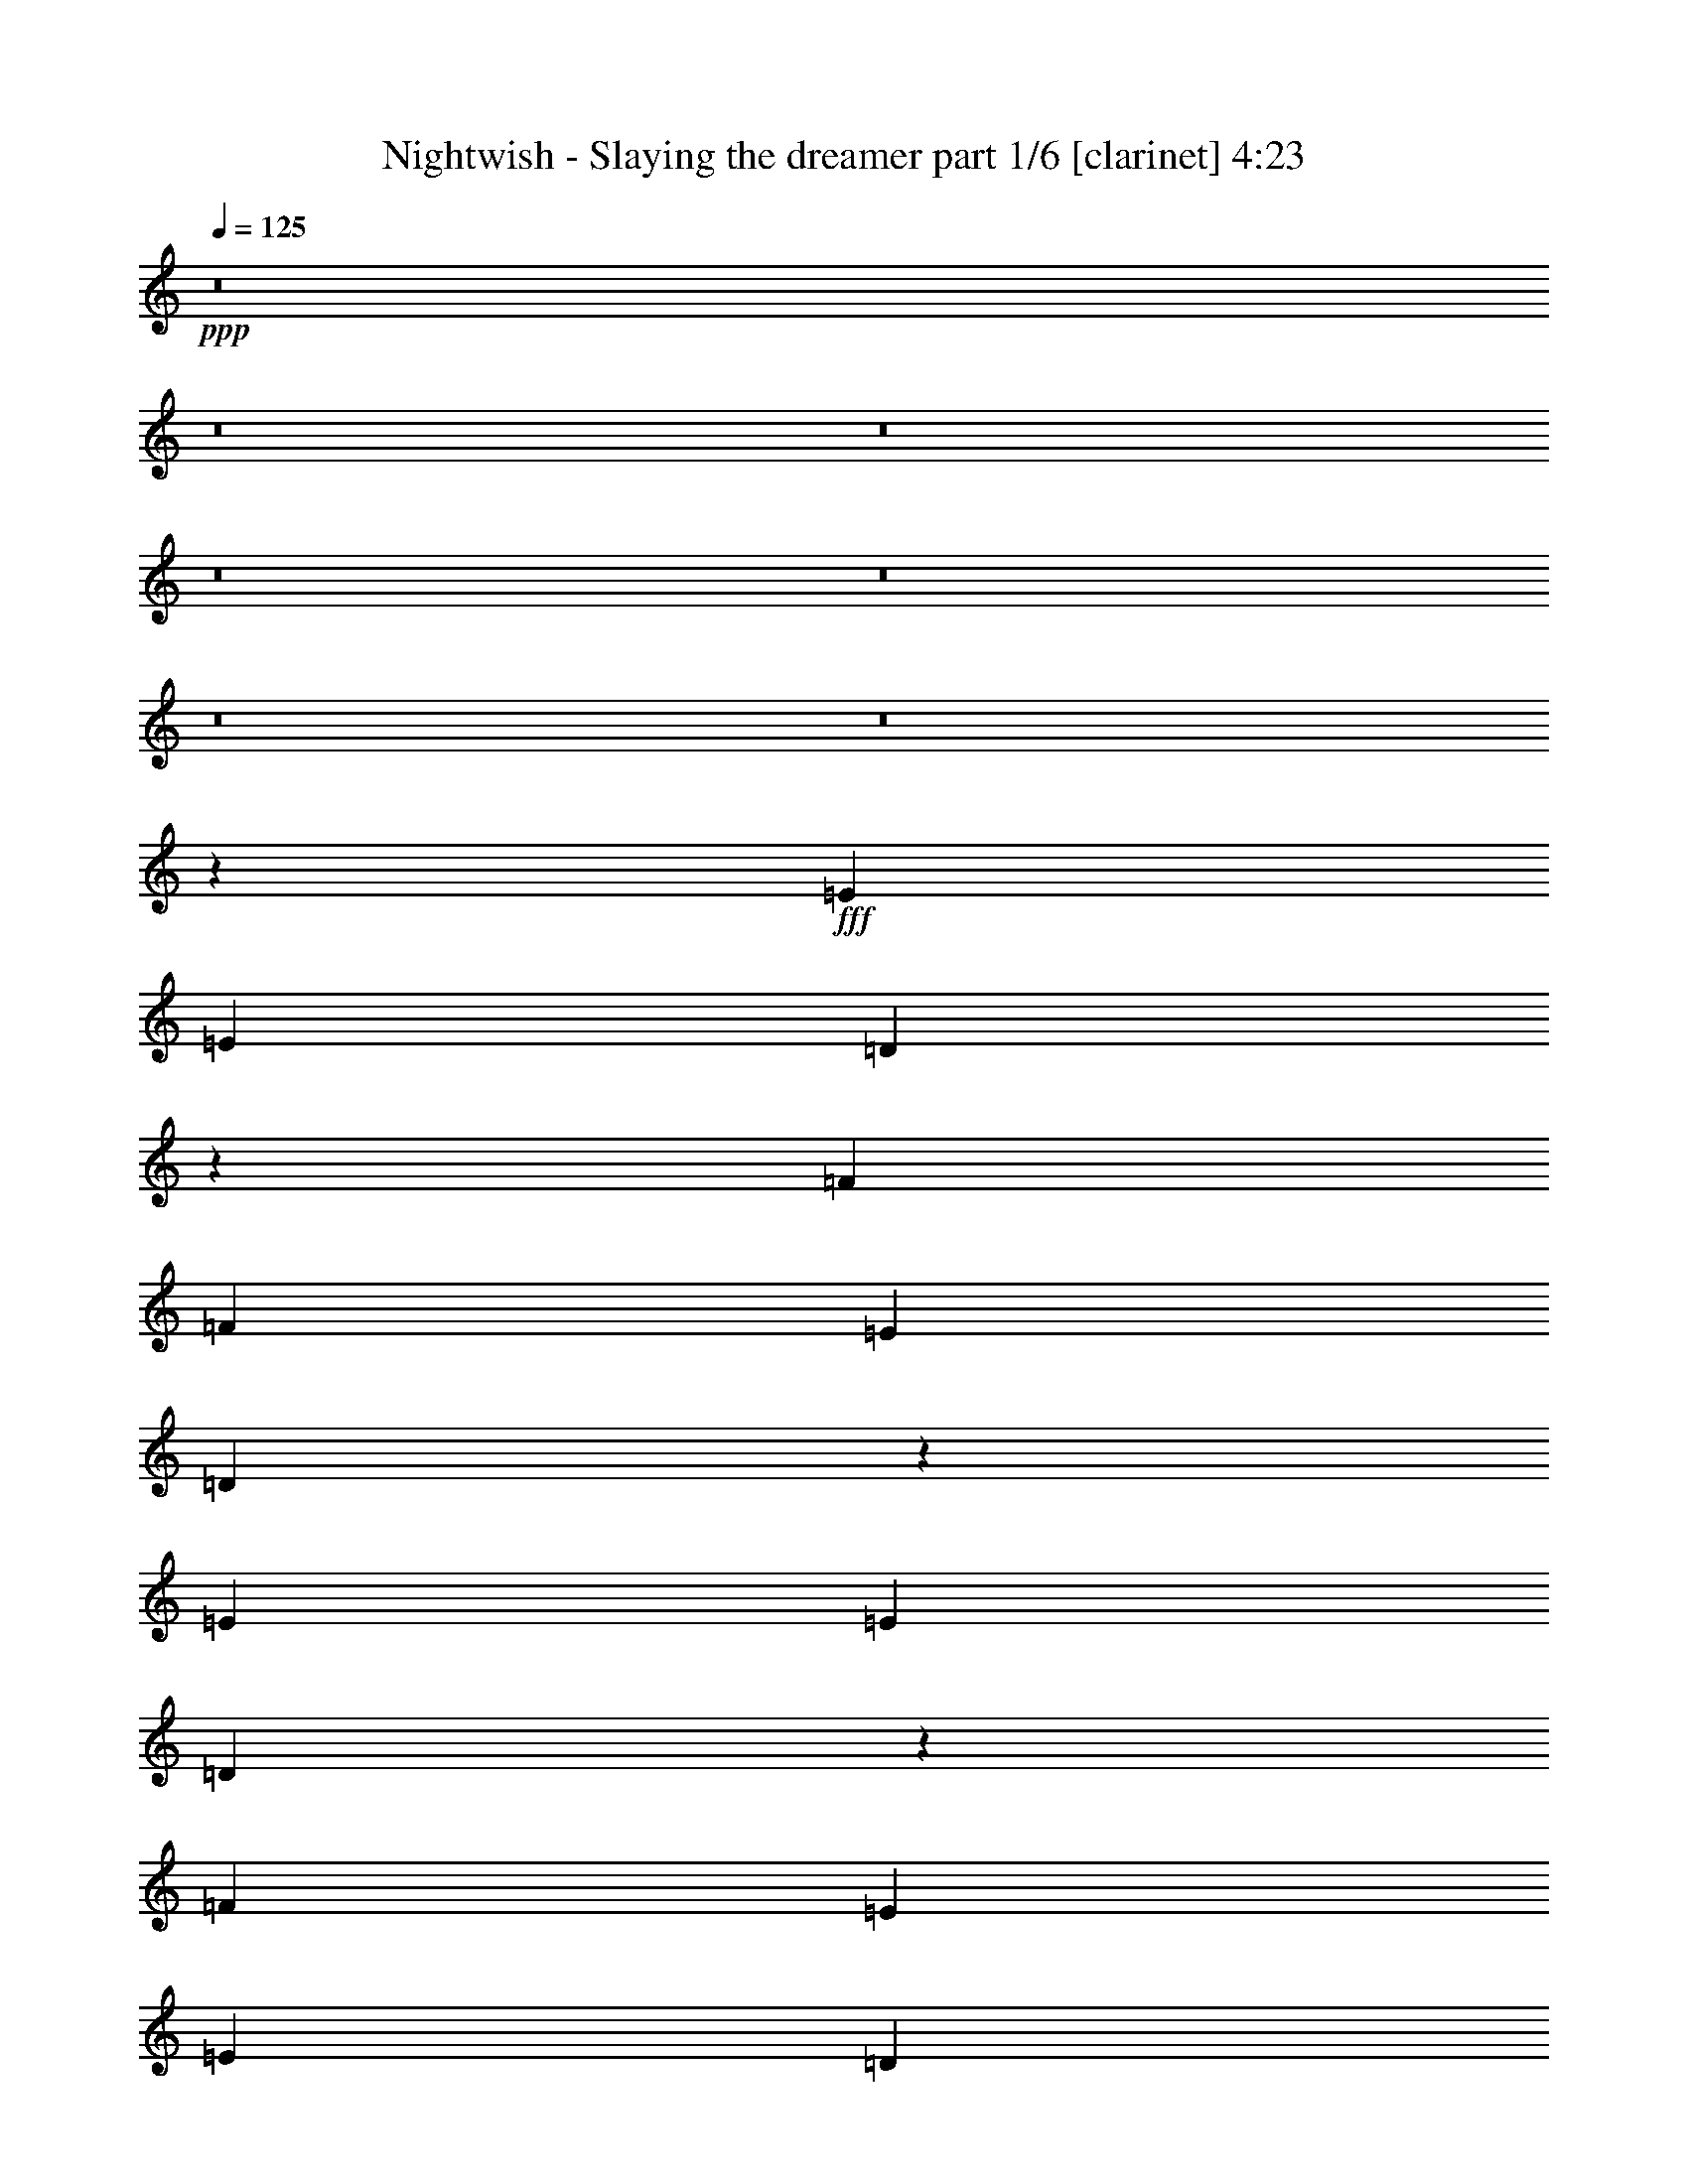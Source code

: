 % Produced with Bruzo's Transcoding Environment

X:1
T:  Nightwish - Slaying the dreamer part 1/6 [clarinet] 4:23
Z: Transcribed with BruTE
L: 1/4
Q: 125
K: C
+ppp+
z8
z8
z8
z8
z8
z8
z8
z153417/29632
+fff+
[=E13097/29632]
[=E13097/29632]
[=D51889/29632]
z27619/29632
[=F13097/29632]
[=F13097/29632]
[=E13097/14816]
[=D27409/29632]
z25905/29632
[=E13097/29632]
[=E13097/29632]
[=D53465/29632]
z26043/29632
[=F13097/14816]
[=E1695/1852]
[=E13097/29632]
[=D13037/14816]
z13217/29632
[=A13097/29632]
[=A10319/29632]
z/8
[=G52263/29632]
z26319/29632
[^A1695/1852]
[=A13097/14816]
[=G25931/29632]
z835/1852
[=C40217/29632=F40217/29632]
[=C13097/14816=G13097/14816]
[=C36513/29632=A36513/29632]
z/8
[=C26489/7408=G26489/7408]
z12843/29632
[=E13097/14816]
[=D13097/14816]
[=D27369/29632]
z25945/29632
[=F13097/14816]
[=E2927/3704]
z/8
[=D26305/29632]
z26083/29632
[=E13097/14816]
[=D1695/1852]
[=D13097/29632]
[=D13097/14816]
[=F13097/29632]
[=F2927/3704]
z/8
[=E13097/14816]
[=D26029/29632]
z26359/29632
[=A1695/1852]
[=G52085/29632]
z27423/29632
[^A13097/14816]
[=A13097/14816]
[=G25753/29632]
z226/463
[=C39291/29632=F39291/29632]
[=C13097/14816=G13097/14816]
[=C40217/29632=A40217/29632]
[=C52851/14816=G52851/14816]
[=A13097/29632=c13097/29632=e13097/29632]
[=G13097/29632=B13097/29632=d13097/29632]
[=A6387/14816=c6387/14816=e6387/14816]
z53637/29632
[=G13097/14816]
[=F13097/29632]
[=E13097/29632]
[=D1695/1852]
[=E13097/14816]
[=D13097/29632=A13097/29632]
[=E36513/29632=B36513/29632]
z/8
[=E13097/14816=B13097/14816]
[=E13097/14816=B13097/14816]
[=E13097/29632=B13097/29632]
[=F10319/29632=c10319/29632]
z/8
[=E13097/29632=B13097/29632]
[=E13125/14816=B13125/14816]
z26629/14816
[=A13097/29632=c13097/29632=e13097/29632]
[=G13097/29632=B13097/29632=d13097/29632]
[=A3287/7408=c3287/7408=e3287/7408]
z53263/29632
[=d13097/14816]
[=c13097/29632]
[=B13097/29632]
[=A36513/29632]
z/8
[=A13097/29632]
[=B13097/29632]
[=c39291/29632=e39291/29632]
[=B40217/29632=d40217/29632]
[=G13097/14816=B13097/14816]
[=F13097/29632=c13097/29632]
[=E13097/14816=B13097/14816]
[=E27417/29632=B27417/29632]
z8
z8
z8
z81763/29632
[=E2927/3704]
z/8
[=D52241/29632]
z26341/29632
[=F10319/29632]
z/8
[=F13097/29632]
[=E13097/14816]
[=E13097/29632]
[=D1611/1852]
z14441/29632
[=E13097/29632]
[=E13097/29632]
[=D26037/29632]
z6627/14816
[=D13097/29632]
[=D10319/29632]
z/8
[=F13097/14816]
[=F13097/29632]
[=F13097/29632]
[=E13097/14816]
[=D3419/3704]
z12865/29632
[=A13097/14816]
[=G53541/29632]
z25967/29632
[^A13097/14816]
[=A40217/29632]
[=G13097/14816]
[=C13097/14816=F13097/14816]
[=C13097/29632=F13097/29632]
[=C1695/1852=G1695/1852]
[=C39291/29632=A39291/29632]
[=C52851/14816=G52851/14816]
[=A13097/29632=c13097/29632=e13097/29632]
[=G10319/29632=B10319/29632=d10319/29632]
z/8
[=A1663/3704=c1663/3704=e1663/3704]
z52181/29632
[=G2927/3704]
z/8
[=F13097/29632]
[=E13097/29632]
[=D13097/14816]
[=E2927/3704]
z/8
[=D9393/29632=A9393/29632]
z/8
[=E39291/29632=B39291/29632]
[=E13097/14816=B13097/14816]
[=E1695/1852=B1695/1852]
[=E13097/29632=B13097/29632]
[=F13097/29632=c13097/29632]
[=E13097/29632=B13097/29632]
[=E12927/14816=B12927/14816]
z26827/14816
[=A13097/29632=c13097/29632=e13097/29632]
[=G13097/29632=B13097/29632=d13097/29632]
[=A797/1852=c797/1852=e797/1852]
z53659/29632
[=d13097/14816]
[=c13097/29632]
[=B10319/29632]
z/8
[=A39291/29632]
[=A13097/29632]
[=B13097/29632]
[=c40217/29632=e40217/29632]
[=B39291/29632=d39291/29632]
[=G13097/14816=B13097/14816]
[=B10319/29632=d10319/29632]
z/8
[=A13097/14816=c13097/14816]
[=A26095/29632=c26095/29632]
z8
z8
z8
z83085/29632
[=F13097/14816]
[^D51845/29632]
z27663/29632
[=D13097/14816]
[=E53559/29632]
z25949/29632
[=E13097/14816]
[=F2927/3704]
z/8
[=F13097/14816]
[=D13097/14816]
[=D13097/29632]
[=D13097/29632]
[=D10319/29632]
z/8
[=F13097/14816]
[=D13015/14816]
z13261/29632
[=A2927/3704=c2927/3704]
z/8
[=G52219/29632=B52219/29632]
z6633/14816
[^F13097/29632=A13097/29632]
[^F10319/29632=A10319/29632]
z/8
[=G13097/29632=A13097/29632]
[=G52081/29632=B52081/29632]
z27427/29632
[=G13097/14816=B13097/14816]
[=A13097/14816=c13097/14816]
[=A13097/14816=c13097/14816]
[=F1695/1852=A1695/1852]
[=F13097/29632=A13097/29632]
[=F13097/29632=A13097/29632]
[=F13097/29632=A13097/29632]
[=G13097/14816=c13097/14816]
[=F1695/1852=A1695/1852]
[=c13097/29632=e13097/29632]
[=B13097/29632=d13097/29632]
[=c3227/7408=e3227/7408]
z53503/29632
[^A13097/14816]
[=c13097/29632]
[=d13097/29632]
[=c2927/3704]
z/8
[=d13097/29632]
[=e1633/1852]
z13163/29632
[=c13097/29632=e13097/29632]
[=c10319/29632=e10319/29632]
z/8
[=B9393/29632=d9393/29632]
z/8
[=c3323/7408=e3323/7408]
z6451/14816
[=c13097/29632]
[=d13097/14816]
[=e10319/29632]
z/8
[=d13097/29632]
[=c13097/14816]
[=B25985/29632]
z6653/14816
[=c10319/29632=e10319/29632]
z/8
[=B13097/29632=d13097/29632]
[=c6641/14816=e6641/14816]
z52203/29632
[^A1695/1852]
[=c13097/29632]
[=d13097/29632]
[=c13097/14816]
[=d13097/29632]
[=e6857/7408]
z12789/29632
[=c13097/29632=e13097/29632]
[=c13097/29632=e13097/29632]
[=B13097/29632=d13097/29632]
[=c3185/7408=e3185/7408]
z3595/7408
[=c13097/29632]
[=d13097/14816]
[=e13097/29632]
[=d13097/29632]
[=c2927/3704]
z/8
[=B13097/7408]
[=A131391/29632]
z8
z8
z8
z8
z8
z8
z8
z8
z8
z8
z8
z8
z8
z8
z8
z8
z8
z8
z8
z8
z8
z8
z8
z8
z8
z8
z8
z8
z8
z61/8

X:2
T:  Nightwish - Slaying the dreamer part 2/6 [lute] 4:23
Z: Transcribed with BruTE
L: 1/4
Q: 125
K: C
+ppp+
+fff+
[=A13097/29632=e13097/29632=a13097/29632]
[=A7275/29632]
z2911/14816
[=A3571/14816]
z5955/29632
[=A10319/29632=e10319/29632=a10319/29632]
z/8
[=A2975/14816]
z7147/29632
[=A5817/29632]
z455/1852
[=A13097/29632=e13097/29632=a13097/29632]
[^A13097/29632=f13097/29632^a13097/29632]
[=A13097/29632=e13097/29632=a13097/29632]
[=A7137/29632]
z745/3704
[=A1751/7408]
z7019/29632
[=A13097/29632=e13097/29632=a13097/29632]
[=A1453/7408]
z7285/29632
[=A5679/29632]
z3709/14816
[=A13097/29632=e13097/29632=a13097/29632]
[^A13097/29632=f13097/29632^a13097/29632]
[=A13097/29632=e13097/29632=a13097/29632]
[=A6999/29632]
z439/1852
[=A1485/7408]
z7157/29632
[=A13097/29632=e13097/29632=a13097/29632]
[=A2837/14816]
z7423/29632
[=A5541/29632]
z1889/7408
[=A13097/29632=e13097/29632=a13097/29632]
[^A13097/29632=f13097/29632^a13097/29632]
[^A10319/29632=f10319/29632^a10319/29632]
z/8
[^A13097/29632=f13097/29632^a13097/29632]
[^A2901/14816]
z7295/29632
[=c13097/29632=g13097/29632=c'13097/29632]
[=c13097/29632=g13097/29632=c'13097/29632]
[=c7255/29632]
z2921/14816
[^A13097/29632=f13097/29632^a13097/29632]
[=c10319/29632=g10319/29632=c'10319/29632]
z/8
[=A13097/29632=e13097/29632=a13097/29632]
[=A5797/29632]
z1825/7408
[=A177/926]
z7433/29632
[=A13097/29632=e13097/29632=a13097/29632]
[=A3625/14816]
z5847/29632
[=A7117/29632]
z1495/7408
[=A10319/29632=e10319/29632=a10319/29632]
z/8
[^A13097/29632=f13097/29632^a13097/29632]
[=A13097/29632=e13097/29632=a13097/29632]
[=A5659/29632]
z3719/14816
[=A2763/14816]
z7571/29632
[=A13097/29632=e13097/29632=a13097/29632]
[=A889/3704]
z5985/29632
[=A6979/29632]
z1761/7408
[=A13097/29632=e13097/29632=a13097/29632]
[^A13097/29632=f13097/29632^a13097/29632]
[=A13097/29632=e13097/29632=a13097/29632]
[=A5521/29632]
z947/3704
[=A905/3704]
z5857/29632
[=A13097/29632=e13097/29632=a13097/29632]
[=A3487/14816]
z7049/29632
[=A5915/29632]
z3591/14816
[=A13097/29632=e13097/29632=a13097/29632]
[^A13097/29632=f13097/29632^a13097/29632]
[^A13097/29632=f13097/29632^a13097/29632]
[^A13097/29632=f13097/29632^a13097/29632]
[^A3551/14816]
z5995/29632
[=c10319/29632=g10319/29632=c'10319/29632]
z/8
[=c13097/29632=g13097/29632=c'13097/29632]
[=c5777/29632]
z915/3704
[^A13097/29632=f13097/29632^a13097/29632]
[=c13097/29632=g13097/29632=c'13097/29632]
[=E13097/29632=B13097/29632=e13097/29632]
[=E7097/29632]
z375/1852
[=E1741/7408]
z7059/29632
[=E13097/29632=B13097/29632=e13097/29632]
[=E1443/7408]
z7325/29632
[=E5639/29632]
z3729/14816
[=E13097/29632=B13097/29632=e13097/29632]
[=F13097/29632=c13097/29632=f13097/29632]
[=E13097/29632=B13097/29632=e13097/29632]
[=E6959/29632]
z883/3704
[=E1475/7408]
z7197/29632
[=E13097/29632=B13097/29632=e13097/29632]
[=E2817/14816]
z7463/29632
[=E5501/29632]
z1899/7408
[=E13097/29632=B13097/29632=e13097/29632]
[=F13097/29632=c13097/29632=f13097/29632]
[=E10319/29632=B10319/29632=e10319/29632]
z/8
[=E5895/29632]
z3601/14816
[=E2881/14816]
z7335/29632
[=E13097/29632=B13097/29632=e13097/29632]
[=E687/3704]
z7601/29632
[=E7215/29632]
z2941/14816
[=E13097/29632=B13097/29632=e13097/29632]
[=F10319/29632=c10319/29632=f10319/29632]
z/8
[=F13097/29632=c13097/29632=f13097/29632]
[=F13097/29632=c13097/29632=f13097/29632]
[=F703/3704]
z7473/29632
[=G13097/29632=d13097/29632=g13097/29632]
[=G13097/29632=d13097/29632=g13097/29632]
[=G7077/29632]
z3473/14816
[=F9393/29632=c9393/29632=f9393/29632]
z/8
[=G13097/29632=d13097/29632=g13097/29632]
[=E13097/29632=B13097/29632=e13097/29632]
[=E5619/29632]
z3739/14816
[=E2743/14816]
z7611/29632
[=E13097/29632=B13097/29632=e13097/29632]
[=E221/926]
z6951/29632
[=E6013/29632]
z1771/7408
[=E13097/29632=B13097/29632=e13097/29632]
[=F13097/29632=c13097/29632=f13097/29632]
[=E13097/29632=B13097/29632=e13097/29632]
[=E7333/29632]
z1441/7408
[=E225/926]
z5897/29632
[=E10319/29632=B10319/29632=e10319/29632]
z/8
[=E751/3704]
z7089/29632
[=E5875/29632]
z3611/14816
[=E13097/29632=B13097/29632=e13097/29632]
[=F13097/29632=c13097/29632=f13097/29632]
[=E13097/29632=B13097/29632=e13097/29632]
[=E7195/29632]
z2951/14816
[=E3531/14816]
z6961/29632
[=E13097/29632=B13097/29632=e13097/29632]
[=E2935/14816]
z7227/29632
[=E5737/29632]
z115/463
[=E13097/29632=B13097/29632=e13097/29632]
[=F13097/29632=c13097/29632=f13097/29632]
[=F13097/29632=c13097/29632=f13097/29632]
[=F10319/29632=c10319/29632=f10319/29632]
z/8
[=F2999/14816]
z7099/29632
[=G13097/29632=d13097/29632=g13097/29632]
[=G13097/29632=d13097/29632=g13097/29632]
[=G5599/29632]
z3749/14816
[=F13097/29632=c13097/29632=f13097/29632]
[=G13097/29632=d13097/29632=g13097/29632]
[=A10319/29632=e10319/29632=a10319/29632]
z/8
[=A5993/29632]
z111/463
[=A1465/7408]
z7237/29632
[=A13097/29632=e13097/29632=a13097/29632]
[=A2797/14816]
z7503/29632
[=A7313/29632]
z723/3704
[=A13097/29632=e13097/29632=a13097/29632]
[^A10319/29632=f10319/29632^a10319/29632]
z/8
[=A1497/7408]
z7109/29632
[=A13097/29632=e13097/29632=a13097/29632]
[=A2861/14816]
z7375/29632
[=A39291/29632=d39291/29632=a39291/29632]
[=A3521/14816]
z6981/29632
[=A5983/29632]
z3557/14816
[=A2925/14816]
z7247/29632
[=A13097/29632=f13097/29632=a13097/29632]
[=A349/1852]
z7513/29632
[=A36513/29632=e36513/29632=a36513/29632]
z/8
[=A2989/14816]
z7119/29632
[=A5845/29632]
z1813/7408
[=A357/1852]
z7385/29632
[=A13097/29632=e13097/29632=a13097/29632]
[=A3649/14816]
z5799/29632
[=A40217/29632=d40217/29632=a40217/29632]
[=A365/1852]
z7257/29632
[=A5707/29632]
z3695/14816
[=A2787/14816]
z7523/29632
[=A13097/29632=f13097/29632=a13097/29632]
[=A895/3704]
z5937/29632
[=A40217/29632=e40217/29632=a40217/29632]
[=A2851/14816]
z7395/29632
[=A5569/29632]
z941/3704
[=D911/3704]
z5809/29632
[=D13097/29632=A13097/29632=d13097/29632]
[=D3511/14816]
z7001/29632
[=D13097/29632=G13097/29632=c13097/29632]
[=D2915/14816]
z7267/29632
[=D5697/29632]
z925/3704
[=D1391/7408]
z7533/29632
[=D7283/29632]
z2907/14816
[=D3575/14816]
z5947/29632
[=D10319/29632^A10319/29632=d10319/29632]
z/8
[=D2979/14816]
z7139/29632
[=D13097/29632=A13097/29632=d13097/29632]
[=D1423/7408]
z7405/29632
[=D5559/29632]
z3769/14816
[=D3639/14816]
z5819/29632
[=D7145/29632]
z93/463
[=F25731/7408=c25731/7408=f25731/7408]
z/8
[=c52851/14816=g52851/14816=c'52851/14816]
[=A2905/14816]
z7287/29632
[=A13097/29632=e13097/29632=a13097/29632]
[=A693/3704]
z7553/29632
[=A36513/29632=d36513/29632=a36513/29632]
z/8
[=A2969/14816]
z7159/29632
[=A5805/29632]
z1823/7408
[=A709/3704]
z7425/29632
[=A13097/29632=f13097/29632=a13097/29632]
[=A3629/14816]
z5839/29632
[=A40217/29632=e40217/29632=a40217/29632]
[=A725/3704]
z7297/29632
[=A5667/29632]
z3715/14816
[=A2767/14816]
z7563/29632
[=A13097/29632=e13097/29632=a13097/29632]
[=A445/1852]
z5977/29632
[=A40217/29632=d40217/29632=a40217/29632]
[=A2831/14816]
z7435/29632
[=A5529/29632]
z473/1852
[=A453/1852]
z5849/29632
[=A13097/29632=f13097/29632=a13097/29632]
[=A3491/14816]
z7041/29632
[=A39291/29632=e39291/29632=a39291/29632]
[=A1381/7408]
z7573/29632
[=A7243/29632]
z2927/14816
[=D3555/14816]
z5987/29632
[=D10319/29632=A10319/29632=d10319/29632]
z/8
[=D2959/14816]
z7179/29632
[=D13097/29632=G13097/29632=c13097/29632]
[=D1413/7408]
z7445/29632
[=D5519/29632]
z3789/14816
[=D3619/14816]
z5859/29632
[=D7105/29632]
z749/3704
[=D1743/7408]
z7051/29632
[=D13097/29632^A13097/29632=d13097/29632]
[=D1445/7408]
z7317/29632
[=D13097/29632=A13097/29632=d13097/29632]
[=D2757/14816]
z7583/29632
[=D7233/29632]
z733/3704
[=D1775/7408]
z5997/29632
[=D6967/29632]
z441/1852
[=F52851/14816=c52851/14816=f52851/14816]
[=C52851/14816=G52851/14816=c52851/14816]
[=A13097/29632=e13097/29632=a13097/29632]
[=G13097/29632=d13097/29632=g13097/29632]
[=A6387/14816=e6387/14816=a6387/14816]
z53637/29632
[=C13097/7408=G13097/7408=c13097/7408]
[=D66411/29632=A66411/29632=d66411/29632]
[=E13097/29632=B13097/29632=e13097/29632]
[=E7075/29632]
z1737/7408
[=E94/463]
z7081/29632
[=E13097/29632=B13097/29632=e13097/29632]
[=E2875/14816]
z7347/29632
[=E5617/29632]
z935/3704
[=E13097/29632=B13097/29632=e13097/29632]
[=F13097/29632=c13097/29632=f13097/29632]
[=F10319/29632=c10319/29632=f10319/29632]
z/8
[=E13097/29632=B13097/29632=e13097/29632]
[=E13097/14816=B13097/14816=e13097/14816]
[=c13097/14816=g13097/14816=c'13097/14816]
[=G2927/3704=d2927/3704=g2927/3704]
z/8
[=A13097/29632=e13097/29632=a13097/29632]
[=G13097/29632=d13097/29632=g13097/29632]
[=A3287/7408=e3287/7408=a3287/7408]
z53263/29632
[=F118799/29632=c118799/29632=f118799/29632]
[=c13097/29632=g13097/29632=c'13097/29632]
[=c5597/29632]
z1875/7408
[=c1829/7408]
z5781/29632
[=B13097/29632=g13097/29632=b13097/29632]
[=B3525/14816]
z6973/29632
[=B5991/29632]
z3553/14816
[=G13097/29632=d13097/29632=g13097/29632]
[=G5725/29632]
z1843/7408
[=F13097/29632=c13097/29632=f13097/29632]
[=E13097/14816=B13097/14816=e13097/14816]
[=E10319/29632=B10319/29632=e10319/29632]
z/8
[=E2993/14816]
z7111/29632
[=E5853/29632]
z1811/7408
[=E13097/29632=B13097/29632=e13097/29632]
[=F13097/29632=c13097/29632=f13097/29632]
[=E13097/29632=B13097/29632=e13097/29632]
[=E7173/29632]
z1481/7408
[=E110/463]
z6983/29632
[=E13097/29632=B13097/29632=e13097/29632]
[=E731/3704]
z7249/29632
[=E5715/29632]
z3691/14816
[=E13097/29632=B13097/29632=e13097/29632]
[=F13097/29632=c13097/29632=f13097/29632]
[=E13097/29632=B13097/29632=e13097/29632]
[=D10319/29632=A10319/29632=d10319/29632]
z/8
[=E13097/29632=B13097/29632=e13097/29632]
[=D13097/29632=A13097/29632=d13097/29632]
[=E13097/29632=B13097/29632=e13097/29632]
[=D13097/29632=A13097/29632=d13097/29632]
[=E13097/14816=B13097/14816=e13097/14816]
[=F10319/29632=c10319/29632=f10319/29632]
z/8
[=F13097/29632=c13097/29632=f13097/29632]
[=F2919/14816]
z7259/29632
[=G13097/29632=d13097/29632=g13097/29632]
[=G13097/29632=d13097/29632=g13097/29632]
[=G7291/29632]
z2903/14816
[=F13097/29632=c13097/29632=f13097/29632]
[=G10319/29632=d10319/29632=g10319/29632]
z/8
[=E13097/29632=B13097/29632=e13097/29632]
[=E5833/29632]
z227/926
[=E1425/7408]
z7397/29632
[=E13097/29632=B13097/29632=e13097/29632]
[=E3643/14816]
z5811/29632
[=E7153/29632]
z743/3704
[=E10319/29632=B10319/29632=e10319/29632]
z/8
[=F13097/29632=c13097/29632=f13097/29632]
[=E13097/29632=B13097/29632=e13097/29632]
[=D13097/29632=A13097/29632=d13097/29632]
[=E13097/29632=B13097/29632=e13097/29632]
[=D13097/29632=A13097/29632=d13097/29632]
[=E13097/29632=B13097/29632=e13097/29632]
[=D10319/29632=A10319/29632=d10319/29632]
z/8
[=E13097/29632=B13097/29632=e13097/29632]
[=F13097/14816=c13097/14816=f13097/14816]
[=D13097/29632=A13097/29632=d13097/29632]
[=E13097/29632=B13097/29632=e13097/29632]
[=D13097/29632=A13097/29632=d13097/29632]
[=E10319/29632=B10319/29632=e10319/29632]
z/8
[=D13097/29632=A13097/29632=d13097/29632]
[=E13097/14816=B13097/14816=e13097/14816]
[=F13097/29632=c13097/29632=f13097/29632]
[=F13097/29632=c13097/29632=f13097/29632]
[=F3569/14816]
z5959/29632
[=G10319/29632=d10319/29632=g10319/29632]
z/8
[=G13097/29632=d13097/29632=g13097/29632]
[=G5813/29632]
z1821/7408
[=F13097/29632=c13097/29632=f13097/29632]
[=G13097/29632=d13097/29632=g13097/29632]
[=A3633/14816]
z5831/29632
[=A13097/29632=e13097/29632=a13097/29632]
[=A875/3704]
z7023/29632
[=A39291/29632=d39291/29632=a39291/29632]
[=A2771/14816]
z7555/29632
[=A7261/29632]
z1459/7408
[=A891/3704]
z5969/29632
[=A10319/29632=f10319/29632=a10319/29632]
z/8
[=A371/1852]
z7161/29632
[=A39291/29632=e39291/29632=a39291/29632]
[=A907/3704]
z5841/29632
[=A7123/29632]
z2987/14816
[=A3495/14816]
z7033/29632
[=A13097/29632=e13097/29632=a13097/29632]
[=A2899/14816]
z7299/29632
[=A39291/29632=d39291/29632=a39291/29632]
[=A3559/14816]
z5979/29632
[=A6985/29632]
z3519/14816
[=A2963/14816]
z7171/29632
[=A13097/29632=f13097/29632=a13097/29632]
[=A1415/7408]
z7437/29632
[=A39291/29632=e39291/29632=a39291/29632]
[=A1745/7408]
z7043/29632
[=A5921/29632]
z897/3704
[=D1447/7408]
z7309/29632
[=D13097/29632=A13097/29632=d13097/29632]
[=D2761/14816]
z7575/29632
[=D13097/29632=G13097/29632=c13097/29632]
[=D1777/7408]
z5989/29632
[=D6975/29632]
z881/3704
[=D1479/7408]
z7181/29632
[=D5783/29632]
z3657/14816
[=D2825/14816]
z7447/29632
[=D13097/29632^A13097/29632=d13097/29632]
[=D1809/7408]
z5861/29632
[=D13097/29632=A13097/29632=d13097/29632]
[=D3485/14816]
z7053/29632
[=D5911/29632]
z3593/14816
[=D2889/14816]
z7319/29632
[=D5645/29632]
z1863/7408
[=F52851/14816=c52851/14816=f52851/14816]
[=C52851/14816=G52851/14816=c52851/14816]
[=A13097/29632=e13097/29632=a13097/29632]
[=G10319/29632=d10319/29632=g10319/29632]
z/8
[=A1663/3704=e1663/3704=a1663/3704]
z52181/29632
[=C26657/14816=G26657/14816=c26657/14816]
[=D62707/29632=A62707/29632=d62707/29632]
z/8
[=E13097/29632=B13097/29632=e13097/29632]
[=E5753/29632]
z459/1852
[=E1405/7408]
z7477/29632
[=E13097/29632=B13097/29632=e13097/29632]
[=E3603/14816]
z5891/29632
[=E7073/29632]
z3475/14816
[=E13097/29632=B13097/29632=e13097/29632]
[=F13097/29632=c13097/29632=f13097/29632]
[=F13097/29632=c13097/29632=f13097/29632]
[=E13097/29632=B13097/29632=e13097/29632]
[=E13097/14816=B13097/14816=e13097/14816]
[=c1695/1852=g1695/1852=c'1695/1852]
[=G13097/14816=d13097/14816=g13097/14816]
[=A13097/29632=e13097/29632=a13097/29632]
[=G13097/29632=d13097/29632=g13097/29632]
[=A797/1852=e797/1852=a797/1852]
z53659/29632
[=F118799/29632=c118799/29632=f118799/29632]
[=c13097/29632=g13097/29632=c'13097/29632]
[=c7053/29632]
z3485/14816
[=c2997/14816]
z7103/29632
[=B13097/29632=g13097/29632=b13097/29632]
[=B179/926]
z7369/29632
[=B5595/29632]
z3751/14816
[=G13097/29632=d13097/29632=g13097/29632]
[=G7181/29632]
z1479/7408
[^A,10319/29632-=A10319/29632^A10319/29632-=e10319/29632=a10319/29632]
+mf+
[^A,/8-^A/8-]
+fff+
[^A,6349/29632-=A6349/29632^A6349/29632-]
+mf+
[^A,1687/7408^A1687/7408]
+fff+
[=A,13097/29632-=A13097/29632]
[=A,13097/29632-=A13097/29632=e13097/29632=a13097/29632]
[=A,13097/29632-=A13097/29632]
[=A,13097/29632-=A13097/29632]
[=A,13097/29632-=A13097/29632-=e13097/29632=a13097/29632]
[=A,10319/29632-=A10319/29632-^A10319/29632=f10319/29632^a10319/29632]
+mf+
[=A,/8=A/8]
+fff+
[=G,13097/29632=A13097/29632=e13097/29632=a13097/29632]
[^G,3/16-=A3/16]
+mp+
[^G,7541/29632]
+fff+
[=A,3/16-=A3/16]
+mp+
[=A,7541/29632]
+fff+
[=C13097/29632=A13097/29632=e13097/29632=a13097/29632]
[=G,/4-=A/4]
+mf+
[=G,5689/29632]
+fff+
[^G,/4-=A/4]
+mp+
[^G,5689/29632]
+fff+
[=A,10319/29632-=A10319/29632=e10319/29632=a10319/29632]
+mp+
[=A,/8]
+fff+
[=D13097/29632^A13097/29632=d13097/29632=f13097/29632^a13097/29632]
[^D13097/29632=A13097/29632=e13097/29632=a13097/29632]
[=A13097/29632]
[^D3/16-=A3/16]
+mf+
[^D7541/29632]
+fff+
[=D/4=A/4-=e/4-=a/4-]
[=A5689/29632=e5689/29632=a5689/29632]
[^D/4-=A/4^d/4-]
+mf+
[^D5689/29632-^d5689/29632-]
+fff+
[^D7275/29632-=A7275/29632^d7275/29632-]
+mf+
[^D1687/7408-^d1687/7408-]
+fff+
[^D13097/29632=A13097/29632^d13097/29632=e13097/29632=a13097/29632]
[=C13097/29632^A13097/29632=f13097/29632^a13097/29632]
[=D13097/29632^A13097/29632=f13097/29632^a13097/29632]
[=D13097/29632^A13097/29632=f13097/29632^a13097/29632]
[=G,/4-^A/4]
+mf+
[=G,5689/29632]
+fff+
[^G,13097/29632=c13097/29632=g13097/29632=c'13097/29632]
[=A,10319/29632-=c10319/29632=g10319/29632=c'10319/29632]
+mp+
[=A,/8]
+fff+
[=C3/16-=c3/16]
+mf+
[=C7541/29632]
+fff+
[=D13097/29632^A13097/29632=f13097/29632^a13097/29632]
[^D13097/29632=c13097/29632=g13097/29632=c'13097/29632]
[=E13097/29632=F13097/29632-=B13097/29632=e13097/29632=f13097/29632-]
[=E7275/29632=F7275/29632-=f7275/29632-]
+mf+
[=F2911/14816-=f2911/14816-]
+fff+
[=E3571/14816=F3571/14816-=f3571/14816-]
+mf+
[=F5955/29632-=f5955/29632-]
+fff+
[=E10319/29632=F10319/29632-=B10319/29632=e10319/29632=f10319/29632-]
+mf+
[=F/8-=f/8-]
+fff+
[=E2975/14816=F2975/14816-=f2975/14816-]
+mf+
[=F7147/29632-=f7147/29632-]
+fff+
[=E5817/29632=F5817/29632-=f5817/29632-]
+mf+
[=F455/1852-=f455/1852-]
+fff+
[=E13097/29632=F13097/29632=B13097/29632=e13097/29632=f13097/29632]
[=F13097/29632=c13097/29632=f13097/29632]
[=E,13097/29632-=B,13097/29632-=E13097/29632=B13097/29632=e13097/29632]
[=E,7275/29632-=B,7275/29632-=E7275/29632]
+mf+
[=E,2911/14816-=B,2911/14816-]
+fff+
[=E,3571/14816-=B,3571/14816-=E3571/14816]
+mf+
[=E,6881/29632-=B,6881/29632-]
+fff+
[=E,13097/29632-=B,13097/29632-=E13097/29632=B13097/29632=e13097/29632]
[=E,2975/14816-=B,2975/14816-=E2975/14816]
+mf+
[=E,7147/29632-=B,7147/29632-]
+fff+
[=E,5817/29632-=B,5817/29632-=E5817/29632]
+mf+
[=E,455/1852-=B,455/1852-]
+fff+
[=E,13097/29632-=B,13097/29632-=E13097/29632=B13097/29632=e13097/29632]
[=E,13097/29632=B,13097/29632=F13097/29632=c13097/29632=f13097/29632]
[=E,13097/29632=E13097/29632=B13097/29632=e13097/29632]
[=E,/4-=E/4]
+mf+
[=E,6615/29632]
+fff+
[=E,3/16-=E3/16]
+mf+
[=E,7541/29632]
+fff+
[=E,13097/29632=E13097/29632=B13097/29632=e13097/29632]
[=F,3/16-=E3/16]
+mf+
[=F,7541/29632-]
+fff+
[=F,5423/29632-=E5423/29632]
+mf+
[=F,3837/14816]
+fff+
[=A,13097/29632-=E13097/29632=B13097/29632=e13097/29632]
[=A,13097/29632=F13097/29632=c13097/29632=f13097/29632]
[=F,10319/29632-=F10319/29632=c10319/29632=f10319/29632]
+pp+
[=F,/8]
+fff+
[=C3/16=F3/16-=c3/16-=f3/16-]
[=F7541/29632=c7541/29632=f7541/29632]
[=B,3/16-=F3/16=B3/16-]
+mf+
[=B,7541/29632-=B7541/29632-]
+fff+
[=B,13097/29632=G13097/29632=B13097/29632=d13097/29632=g13097/29632]
[=G/4-=A/4=d/4-=g/4-=a/4]
[=F5689/29632=G5689/29632=d5689/29632=f5689/29632=g5689/29632]
[=E1753/7408=G1753/7408=e1753/7408]
+mf+
[=F6085/29632=f6085/29632]
+fff+
[=F/4^G/4=c/4-=f/4^g/4]
[=F5689/29632=c5689/29632=f5689/29632]
[=E/4=G/4-=d/4-=e/4=g/4-]
[=G6615/29632^G6615/29632=d6615/29632=g6615/29632^g6615/29632]
[=A13097/29632-=a13097/29632-]
[=A13097/29632=f13097/29632=a13097/29632-]
[=A13097/29632-=a13097/29632-]
[=A13097/29632^d13097/29632=a13097/29632-]
[=A13097/29632=a13097/29632-]
[=A13097/29632=a13097/29632-]
[=A14023/29632=a14023/29632-]
[=A13097/29632=a13097/29632]
[=A2903/14816]
z7291/29632
[=d13097/29632]
[=A1385/7408]
z7557/29632
[=e13097/29632]
[=A3563/14816]
z5971/29632
[=A6993/29632]
z3515/14816
[=A2967/14816]
z7163/29632
[=A5801/29632]
z114/463
[^A1417/7408]
z7429/29632
[=e13097/29632]
[^A3627/14816]
z5843/29632
[=f13097/29632]
[^A1747/7408]
z7035/29632
[^A5929/29632]
z112/463
[^A1449/7408]
z7301/29632
[^A5663/29632]
z3717/14816
[=G24805/14816=d24805/14816=g24805/14816]
z/8
[=F13097/14816=c13097/14816=f13097/14816]
[^A13097/14816=f13097/14816^a13097/14816]
[=E1811/7408]
z5853/29632
[=c13097/29632]
[=E3489/14816]
z7045/29632
[=B13097/29632]
[=E2893/14816]
z7311/29632
[=E5653/29632]
z1861/7408
[=E345/1852]
z7577/29632
[=E7239/29632]
z2929/14816
[=E3553/14816]
z5991/29632
[=A10319/29632]
z/8
[=E2957/14816]
z7183/29632
[=B13097/29632]
[=E353/1852]
z7449/29632
[=E5515/29632]
z3791/14816
[=E3617/14816]
z5863/29632
[=E7101/29632]
z1499/7408
[=F871/3704]
z7055/29632
[=B13097/29632]
[=F361/1852]
z7321/29632
[=c13097/29632]
[=F2755/14816]
z7587/29632
[=F7229/29632]
z1467/7408
[=F887/3704]
z6001/29632
[=F6963/29632]
z1765/7408
[=D13097/7408=A13097/7408=d13097/7408]
[=c13097/14816=g13097/14816=c'13097/14816]
[^A1695/1852=f1695/1852^a1695/1852]
[=A13097/29632=e13097/29632=a13097/29632]
[=G13097/29632=d13097/29632=g13097/29632]
[=A3227/7408=e3227/7408=a3227/7408]
z53503/29632
[^A13097/7408=f13097/7408^a13097/7408]
[=c66345/29632=g66345/29632=c'66345/29632]
z13163/29632
[=A13097/29632=e13097/29632=a13097/29632]
[=A10319/29632=e10319/29632=a10319/29632]
z/8
[=G9393/29632=d9393/29632=g9393/29632]
z/8
[=A3323/7408=e3323/7408=a3323/7408]
z25999/29632
[=D26657/14816=A26657/14816=d26657/14816]
[=G65485/29632=d65485/29632=g65485/29632]
[=A10319/29632=e10319/29632=a10319/29632]
z/8
[=G13097/29632=d13097/29632=g13097/29632]
[=A6641/14816=e6641/14816=a6641/14816]
z52203/29632
[^A26657/14816=f26657/14816^a26657/14816]
[=c66719/29632=g66719/29632=c'66719/29632]
z12789/29632
[=A13097/29632=e13097/29632=a13097/29632]
[=A13097/29632=e13097/29632=a13097/29632]
[=G13097/29632=d13097/29632=g13097/29632]
[=A3185/7408=e3185/7408=a3185/7408]
z27477/29632
[=D13097/7408=A13097/7408=d13097/7408]
[=G66411/29632=d66411/29632=g66411/29632]
[=A8-=e8-=a8-]
[=A40025/14816=e40025/14816=a40025/14816]
[=G1105/3704]
[=G5135/29632]
z/8
[=G13049/29632=d13049/29632=g13049/29632]
z/8
[=E3957/14816]
[=E5135/29632]
z/8
[=E16753/29632=B16753/29632=e16753/29632]
[=D2109/3704=A2109/3704=d2109/3704]
z16635/29632
[=D16701/29632=A16701/29632=d16701/29632]
z16805/29632
[=D9123/29632=A9123/29632=d9123/29632]
z3815/14816
[=D8839/29632=A8839/29632=d8839/29632]
[=D3957/14816=A3957/14816=d3957/14816]
[=D8839/29632=A8839/29632=d8839/29632]
[=D3957/14816=A3957/14816=d3957/14816]
[^D13975/29632^A13975/29632^d13975/29632]
z/8
[=D15265/29632=A15265/29632=d15265/29632]
z18241/29632
[=D16947/29632=A16947/29632=d16947/29632]
z16559/29632
[=D3957/14816=A3957/14816=d3957/14816]
[=D1105/3704=A1105/3704=d1105/3704]
[=D5135/29632=A5135/29632=d5135/29632]
z/8
[=D3957/14816=A3957/14816=d3957/14816]
[=D5135/29632=A5135/29632=d5135/29632]
z/8
[=D3957/14816=A3957/14816=d3957/14816]
[^D16753/29632^A16753/29632^d16753/29632]
[=D4109/7408=A4109/7408=d4109/7408]
z8535/14816
[=D8133/14816=A8133/14816=d8133/14816]
z9083/14816
[=D3881/14816=A3881/14816=d3881/14816]
z8991/29632
[=D3957/14816=A3957/14816=d3957/14816]
[=D8839/29632=A8839/29632=d8839/29632]
[=D3957/14816=A3957/14816=d3957/14816]
[=D8839/29632=A8839/29632=d8839/29632]
[^D8377/14816^A8377/14816^d8377/14816]
[=D5135/29632=A5135/29632=d5135/29632]
z/8
[=D3957/14816=A3957/14816=d3957/14816]
[=D5135/29632=A5135/29632=d5135/29632]
z/8
[=D3957/14816=A3957/14816=d3957/14816]
[=C16753/29632=G16753/29632=c16753/29632]
[=D8839/29632=A8839/29632=d8839/29632]
[=D3957/14816=A3957/14816=d3957/14816]
[=D8839/29632=A8839/29632=d8839/29632]
[=D3957/14816=A3957/14816=d3957/14816]
[^D13975/29632^A13975/29632^d13975/29632]
z/8
[=D3957/14816=A3957/14816=d3957/14816]
[=D5135/29632=A5135/29632=d5135/29632]
z/8
[=F16753/29632=c16753/29632=f16753/29632]
[=D16927/29632=A16927/29632=d16927/29632]
z16579/29632
[=D16757/29632=A16757/29632=d16757/29632]
z8375/14816
[=D3663/14816=A3663/14816=d3663/14816]
z9427/29632
[=D8839/29632=A8839/29632=d8839/29632]
[=D3957/14816=A3957/14816=d3957/14816]
[=D8839/29632=A8839/29632=d8839/29632]
[=D3957/14816=A3957/14816=d3957/14816]
[^D16753/29632^A16753/29632^d16753/29632]
[=D8123/14816=A8123/14816=d8123/14816]
z9093/14816
[=D8501/14816=A8501/14816=d8501/14816]
z2063/3704
[=D3957/14816=A3957/14816=d3957/14816]
[=D8839/29632=A8839/29632=d8839/29632]
[=D3957/14816=A3957/14816=d3957/14816]
[=D1105/3704=A1105/3704=d1105/3704]
[=D5135/29632=A5135/29632=d5135/29632]
z/8
[=D3957/14816=A3957/14816=d3957/14816]
[^D16753/29632^A16753/29632^d16753/29632]
[=D16491/29632=A16491/29632=d16491/29632]
z17015/29632
[=D16321/29632=A16321/29632=d16321/29632]
z18111/29632
[=D7817/29632=A7817/29632=d7817/29632]
z1117/3704
[=D3957/14816=A3957/14816=d3957/14816]
[=D8839/29632=A8839/29632=d8839/29632]
[=D3957/14816=A3957/14816=d3957/14816]
[=D8839/29632=A8839/29632=d8839/29632]
[^D16753/29632^A16753/29632^d16753/29632]
[=D3957/14816=A3957/14816=d3957/14816]
[=D1105/3704=A1105/3704=d1105/3704]
[=D5135/29632=A5135/29632=d5135/29632]
z/8
[=D3957/14816=A3957/14816=d3957/14816]
[=C16753/29632=G16753/29632=c16753/29632]
[=D8839/29632=A8839/29632=d8839/29632]
[=D3957/14816=A3957/14816=d3957/14816]
[=D8839/29632=A8839/29632=d8839/29632]
[=D3957/14816=A3957/14816=d3957/14816]
[=F16753/29632=c16753/29632=f16753/29632]
[=D1105/3704=A1105/3704=d1105/3704]
[=D5135/29632=A5135/29632=d5135/29632]
z/8
[=G13049/29632=d13049/29632=g13049/29632]
z/8
[=E8491/14816=B8491/14816=e8491/14816]
z4131/7408
[=E4203/7408=B4203/7408=e4203/7408]
z16695/29632
[=E7381/29632=B7381/29632=e7381/29632]
z2343/7408
[=E5135/29632=B5135/29632=e5135/29632]
z/8
[=E3957/14816=B3957/14816=e3957/14816]
[=E8839/29632=B8839/29632=e8839/29632]
[=E3957/14816=B3957/14816=e3957/14816]
[=F16753/14816=c16753/14816=f16753/14816]
[=E13975/29632=B13975/29632=e13975/29632]
z/8
[=E15205/29632=B15205/29632=e15205/29632]
z18301/29632
[=E3957/14816=B3957/14816=e3957/14816]
[=E8839/29632=B8839/29632=e8839/29632]
[=E3957/14816=B3957/14816=e3957/14816]
[=E8839/29632=B8839/29632=e8839/29632]
[=E3957/14816=B3957/14816=e3957/14816]
[=E1105/3704=B1105/3704=e1105/3704]
[^D16753/14816^A16753/14816^d16753/14816]
[=E16753/29632=B16753/29632=e16753/29632]
[=E2047/3704=B2047/3704=e2047/3704]
z8565/14816
[=E4399/14816=B4399/14816=e4399/14816]
z8881/29632
[=E3957/14816=B3957/14816=e3957/14816]
[=E5135/29632=B5135/29632=e5135/29632]
z/8
[=E3957/14816=B3957/14816=e3957/14816]
[=E8839/29632=B8839/29632=e8839/29632]
[=F16753/14816=c16753/14816=f16753/14816]
[=E8377/14816=B8377/14816=e8377/14816]
[=E16753/29632=B16753/29632=e16753/29632]
[=E5135/29632=B5135/29632=e5135/29632]
z/8
[=E3957/14816=B3957/14816=e3957/14816]
[=E8839/29632=B8839/29632=e8839/29632]
[=E3957/14816=B3957/14816=e3957/14816]
[=F16753/29632=c16753/29632=f16753/29632]
[=E8839/29632=B8839/29632=e8839/29632]
[=E321/1852=B321/1852=e321/1852]
z/8
[=A13049/29632=e13049/29632=a13049/29632]
z/8
[=D17037/29632=A17037/29632=d17037/29632]
z16469/29632
[=D16867/29632=A16867/29632=d16867/29632]
z16639/29632
[=D7437/29632=A7437/29632=d7437/29632]
z9317/29632
[=D5135/29632=A5135/29632=d5135/29632]
z/8
[=D3957/14816=A3957/14816=d3957/14816]
[=D8839/29632=A8839/29632=d8839/29632]
[=D3957/14816=A3957/14816=d3957/14816]
[^C16753/29632^G16753/29632^c16753/29632]
[=D4089/7408=A4089/7408=d4089/7408]
z4519/7408
[=D3815/7408=A3815/7408=d3815/7408]
z9123/14816
[=D3957/14816=A3957/14816=d3957/14816]
[=D8839/29632=A8839/29632=d8839/29632]
[=D3957/14816=A3957/14816=d3957/14816]
[=D8839/29632=A8839/29632=d8839/29632]
[=D3957/14816=A3957/14816=d3957/14816]
[=D8839/29632=A8839/29632=d8839/29632]
[^D8377/14816^A8377/14816^d8377/14816]
[=D16601/29632=A16601/29632=d16601/29632]
z16905/29632
[=D16431/29632=A16431/29632=d16431/29632]
z17075/29632
[=D8853/29632=A8853/29632=d8853/29632]
z4413/14816
[=D3957/14816=A3957/14816=d3957/14816]
[=D5135/29632=A5135/29632=d5135/29632]
z/8
[=D3957/14816=A3957/14816=d3957/14816]
[=D8839/29632=A8839/29632=d8839/29632]
[^C16753/29632^G16753/29632^c16753/29632]
[=D3957/14816=A3957/14816=d3957/14816]
[=D8839/29632=A8839/29632=d8839/29632]
[=D3957/14816=A3957/14816=d3957/14816]
[=D8839/29632=A8839/29632=d8839/29632]
[=c8377/14816=g8377/14816=c'8377/14816]
[=D5135/29632=A5135/29632=d5135/29632]
z/8
[=D3957/14816=A3957/14816=d3957/14816]
[=D8839/29632=A8839/29632=d8839/29632]
[=D3957/14816=A3957/14816=d3957/14816]
[=G16753/29632=d16753/29632=g16753/29632]
[=D8839/29632=A8839/29632=d8839/29632]
[=D3957/14816=A3957/14816=d3957/14816]
[^G13975/29632^d13975/29632^g13975/29632]
z/8
[=A4483/29632]
[=A349/1852]
[=A3343/14816]
[=A4483/29632]
[=A3255/14816]
[=A90/463]
[=A5409/29632]
[=A5585/29632]
[=A5759/29632]
[=A5409/29632]
[=A5585/29632]
[=A5759/29632]
[^A5409/29632]
[^A5585/29632]
[^A5759/29632]
[^A5409/29632]
[^A5585/29632]
[^A90/463]
[^A5409/29632]
[^A349/1852]
[^A90/463]
[^A5409/29632]
[^A349/1852]
[^A90/463]
[^A5409/29632]
[^A349/1852]
[^A90/463]
[^A5409/29632]
[^A349/1852]
[^A90/463]
[^A5409/29632]
[^A349/1852]
[^A3343/14816]
[^A4483/29632]
[^A349/1852]
[^A3343/14816]
[=B4483/29632]
[=B3255/14816]
[=B90/463]
[=B5409/29632]
[=B5585/29632]
[=B5759/29632]
[=B5409/29632]
[=B5585/29632]
[=B5759/29632]
[=B5409/29632]
[=B5585/29632]
[=B5759/29632]
[=B5409/29632]
[=B5585/29632]
[=B90/463]
[=B5409/29632]
[=B349/1852]
[=B90/463]
[=B5409/29632]
[=B349/1852]
[=B90/463]
[=B5409/29632]
[=B349/1852]
[=B90/463]
[=c5409/29632]
[=c349/1852]
[=c90/463]
[=c5409/29632]
[=c349/1852]
[=c3343/14816]
[=c4483/29632]
[=c349/1852]
[=c3343/14816]
[=c4483/29632]
[=c3255/14816]
[=c90/463]
[=c5409/29632]
[=c5585/29632]
[=c5759/29632]
[=c5409/29632]
[=c5585/29632]
[=c5759/29632]
[=c5409/29632]
[=c5585/29632]
[=c5759/29632]
[=c5409/29632]
[=c5585/29632]
[=c90/463]
[^D16753/29632^A16753/29632^d16753/29632]
[=F16753/29632=c16753/29632=f16753/29632]
[=G16753/29632=d16753/29632=g16753/29632]
[=A16753/29632=e16753/29632=a16753/29632]
[=D16221/29632=A16221/29632=d16221/29632]
z18211/29632
[=D16977/29632=A16977/29632=d16977/29632]
z16529/29632
[=D7547/29632=A7547/29632=d7547/29632]
z4603/14816
[=D3957/14816=A3957/14816=d3957/14816]
[=D8839/29632=A8839/29632=d8839/29632]
[=D321/1852=A321/1852=d321/1852]
z/8
[=D3957/14816=A3957/14816=d3957/14816]
[^C16753/29632^G16753/29632^c16753/29632]
[=D8233/14816=A8233/14816=d8233/14816]
z1065/1852
[=D2037/3704=A2037/3704=d2037/3704]
z2267/3704
[=D3957/14816=A3957/14816=d3957/14816]
[=D5135/29632=A5135/29632=d5135/29632]
z/8
[=D3957/14816=A3957/14816=d3957/14816]
[=D8839/29632=A8839/29632=d8839/29632]
[=D3957/14816=A3957/14816=d3957/14816]
[=D8839/29632=A8839/29632=d8839/29632]
[^D16753/29632^A16753/29632^d16753/29632]
[=D2089/3704=A2089/3704=d2089/3704]
z16795/29632
[=D16541/29632=A16541/29632=d16541/29632]
z16965/29632
[=D8963/29632=A8963/29632=d8963/29632]
z3895/14816
[=D8839/29632=A8839/29632=d8839/29632]
[=D321/1852=A321/1852=d321/1852]
z/8
[=D7913/29632=A7913/29632=d7913/29632]
[=D321/1852=A321/1852=d321/1852]
z/8
[^C13049/29632^G13049/29632^c13049/29632]
z/8
[=D3957/14816=A3957/14816=d3957/14816]
[=D8839/29632=A8839/29632=d8839/29632]
[=D3957/14816=A3957/14816=d3957/14816]
[=D8839/29632=A8839/29632=d8839/29632]
[=c16753/29632=g16753/29632=c'16753/29632]
[=D321/1852=A321/1852=d321/1852]
z/8
[=D7913/29632=A7913/29632=d7913/29632]
[=D321/1852=A321/1852=d321/1852]
z/8
[=D3957/14816=A3957/14816=d3957/14816]
[=G16753/29632=d16753/29632=g16753/29632]
[=D8839/29632=A8839/29632=d8839/29632]
[=D3957/14816=A3957/14816=d3957/14816]
[^G16753/29632^d16753/29632^g16753/29632]
[=D4069/7408=A4069/7408=d4069/7408]
z4539/7408
[=D2129/3704=A2129/3704=d2129/3704]
z8237/14816
[=D3801/14816=A3801/14816=d3801/14816]
z9151/29632
[=D3957/14816=A3957/14816=d3957/14816]
[=D8839/29632=A8839/29632=d8839/29632]
[=D321/1852=A321/1852=d321/1852]
z/8
[=D7913/29632=A7913/29632=d7913/29632]
[^C8377/14816^G8377/14816^c8377/14816]
[=D16521/29632=A16521/29632=d16521/29632]
z16985/29632
[=D16351/29632=A16351/29632=d16351/29632]
z18081/29632
[=D7913/29632=A7913/29632=d7913/29632]
[=D321/1852=A321/1852=d321/1852]
z/8
[=D3957/14816=A3957/14816=d3957/14816]
[=D8839/29632=A8839/29632=d8839/29632]
[=D3957/14816=A3957/14816=d3957/14816]
[=D8839/29632=A8839/29632=d8839/29632]
[^D16753/29632^A16753/29632^d16753/29632]
[=D16767/29632=A16767/29632=d16767/29632]
z16739/29632
[=D16597/29632=A16597/29632=d16597/29632]
z8455/14816
[=D4509/14816=A4509/14816=d4509/14816]
z7735/29632
[=D8839/29632=A8839/29632=d8839/29632]
[=D3957/14816=A3957/14816=d3957/14816]
[=D8839/29632=A8839/29632=d8839/29632]
[=D321/1852=A321/1852=d321/1852]
z/8
[^C13049/29632^G13049/29632^c13049/29632]
z/8
[=D3957/14816=A3957/14816=d3957/14816]
[=D8839/29632=A8839/29632=d8839/29632]
[=D3957/14816=A3957/14816=d3957/14816]
[=D8839/29632=A8839/29632=d8839/29632]
[=c16753/29632=g16753/29632=c'16753/29632]
[=D3957/14816=A3957/14816=d3957/14816]
[=D8839/29632=A8839/29632=d8839/29632]
[=D321/1852=A321/1852=d321/1852]
z/8
[=D7913/29632=A7913/29632=d7913/29632]
[=G8377/14816=d8377/14816=g8377/14816]
[=D8839/29632=A8839/29632=d8839/29632]
[=D3957/14816=A3957/14816=d3957/14816]
[^G16753/29632^d16753/29632^g16753/29632]
[=A5409/29632]
[=A349/1852]
[=A90/463]
[=A5409/29632]
[=A349/1852]
[=A3343/14816]
[=A4483/29632]
[=A349/1852]
[=A3343/14816]
[=A4483/29632]
[=A3255/14816]
[=A90/463]
[^A5409/29632]
[^A349/1852]
[^A90/463]
[^A5409/29632]
[^A5585/29632]
[^A5759/29632]
[^A5409/29632]
[^A5585/29632]
[^A5759/29632]
[^A5409/29632]
[^A5585/29632]
[^A5759/29632]
[^A5409/29632]
[^A5585/29632]
[^A90/463]
[^A5409/29632]
[^A349/1852]
[^A90/463]
[^A5409/29632]
[^A349/1852]
[^A90/463]
[^A5409/29632]
[^A349/1852]
[^A90/463]
[=B5409/29632]
[=B349/1852]
[=B3343/14816]
[=B4483/29632]
[=B349/1852]
[=B3343/14816]
[=B4483/29632]
[=B3255/14816]
[=B90/463]
[=B5409/29632]
[=B349/1852]
[=B90/463]
[=B5409/29632]
[=B5585/29632]
[=B5759/29632]
[=B5409/29632]
[=B5585/29632]
[=B5759/29632]
[=B5409/29632]
[=B5585/29632]
[=B5759/29632]
[=B5409/29632]
[=B5585/29632]
[=B90/463]
[=c5409/29632]
[=c349/1852]
[=c90/463]
[=c5409/29632]
[=c349/1852]
[=c90/463]
[=c5409/29632]
[=c349/1852]
[=c90/463]
[=c5409/29632]
[=c349/1852]
[=c3343/14816]
[=c4483/29632]
[=c349/1852]
[=c3343/14816]
[=c5409/29632]
[=c349/1852]
[=c90/463]
[=c5409/29632]
[=c349/1852]
[=c90/463]
[=c5409/29632]
[=c5585/29632]
[=c5759/29632]
[^D16753/29632^A16753/29632^d16753/29632]
[=F16753/29632=c16753/29632=f16753/29632]
[=G8377/14816=d8377/14816=g8377/14816]
[=A16753/29632=e16753/29632=a16753/29632]
[=D8839/29632=A8839/29632=d8839/29632]
[=D3957/14816=A3957/14816=d3957/14816]
[=D8839/29632=A8839/29632=d8839/29632]
[=D3957/14816=A3957/14816=d3957/14816]
[=D8839/29632=A8839/29632=d8839/29632]
[=D321/1852=A321/1852=d321/1852]
z/8
[=D7913/29632=A7913/29632=d7913/29632]
[=D321/1852=A321/1852=d321/1852]
z/8
[=D241/926=A241/926=d241/926]
z9041/29632
[=D7627/29632=A7627/29632=d7627/29632]
z4563/14816
[=D3957/14816=A3957/14816=d3957/14816]
[=D8839/29632=A8839/29632=d8839/29632]
[^C16753/29632^G16753/29632^c16753/29632]
[=D321/1852=A321/1852=d321/1852]
z/8
[=D7913/29632=A7913/29632=d7913/29632]
[=D321/1852=A321/1852=d321/1852]
z/8
[=D3957/14816=A3957/14816=d3957/14816]
[=D8839/29632=A8839/29632=d8839/29632]
[=D3957/14816=A3957/14816=d3957/14816]
[=D8839/29632=A8839/29632=d8839/29632]
[=D3957/14816=A3957/14816=d3957/14816]
[=D8883/29632=A8883/29632=d8883/29632]
z3935/14816
[=D4399/14816=A4399/14816=d4399/14816]
z8881/29632
[=D7913/29632=A7913/29632=d7913/29632]
[=D321/1852=A321/1852=d321/1852]
z/8
[^D16753/29632^A16753/29632^d16753/29632]
[=D3957/14816=A3957/14816=d3957/14816]
[=D8839/29632=A8839/29632=d8839/29632]
[=D3957/14816=A3957/14816=d3957/14816]
[=D8839/29632=A8839/29632=d8839/29632]
[=D321/1852=A321/1852=d321/1852]
z/8
[=D7913/29632=A7913/29632=d7913/29632]
[=D321/1852=A321/1852=d321/1852]
z/8
[=D7913/29632=A7913/29632=d7913/29632]
[=D7277/29632=A7277/29632=d7277/29632]
z9477/29632
[=D9043/29632=A9043/29632=d9043/29632]
z3855/14816
[=D8839/29632=A8839/29632=d8839/29632]
[=D3957/14816=A3957/14816=d3957/14816]
[^C13975/29632^G13975/29632^c13975/29632]
z/8
[=D7913/29632=A7913/29632=d7913/29632]
[=D321/1852=A321/1852=d321/1852]
z/8
[=D7913/29632=A7913/29632=d7913/29632]
[=D1105/3704=A1105/3704=d1105/3704]
[=C16753/29632=G16753/29632=c16753/29632]
[=D3957/14816=A3957/14816=d3957/14816]
[=D8839/29632=A8839/29632=d8839/29632]
[=D3957/14816=A3957/14816=d3957/14816]
[=D8839/29632=A8839/29632=d8839/29632]
[^D16753/29632^A16753/29632^d16753/29632]
[=D321/1852=A321/1852=d321/1852]
z/8
[=D7913/29632=A7913/29632=d7913/29632]
[=F8377/14816=c8377/14816=f8377/14816]
[=D8839/29632=A8839/29632=d8839/29632]
[=D3957/14816=A3957/14816=d3957/14816]
[=D8839/29632=A8839/29632=d8839/29632]
[=D3957/14816=A3957/14816=d3957/14816]
[=D8839/29632=A8839/29632=d8839/29632]
[=D321/1852=A321/1852=d321/1852]
z/8
[=D7913/29632=A7913/29632=d7913/29632]
[=D321/1852=A321/1852=d321/1852]
z/8
[=D7767/29632=A7767/29632=d7767/29632]
z4493/14816
[=D3841/14816=A3841/14816=d3841/14816]
z9071/29632
[=D3957/14816=A3957/14816=d3957/14816]
[=D8839/29632=A8839/29632=d8839/29632]
[^C16753/29632^G16753/29632^c16753/29632]
[=D321/1852=A321/1852=d321/1852]
z/8
[=D7913/29632=A7913/29632=d7913/29632]
[=D321/1852=A321/1852=d321/1852]
z/8
[=D7913/29632=A7913/29632=d7913/29632]
[=D1105/3704=A1105/3704=d1105/3704]
[=D3957/14816=A3957/14816=d3957/14816]
[=D8839/29632=A8839/29632=d8839/29632]
[=D3957/14816=A3957/14816=d3957/14816]
[=D4469/14816=A4469/14816=d4469/14816]
z7815/29632
[=D8853/29632=A8853/29632=d8853/29632]
z4413/14816
[=D7913/29632=A7913/29632=d7913/29632]
[=D321/1852=A321/1852=d321/1852]
z/8
[^D16753/29632^A16753/29632^d16753/29632]
[=D3957/14816=A3957/14816=d3957/14816]
[=D8839/29632=A8839/29632=d8839/29632]
[=D3957/14816=A3957/14816=d3957/14816]
[=D8839/29632=A8839/29632=d8839/29632]
[=D3957/14816=A3957/14816=d3957/14816]
[=D8839/29632=A8839/29632=d8839/29632]
[=D321/1852=A321/1852=d321/1852]
z/8
[=D7913/29632=A7913/29632=d7913/29632]
[=D1833/7408=A1833/7408=d1833/7408]
z9421/29632
[=D9099/29632=A9099/29632=d9099/29632]
z7655/29632
[=D8839/29632=A8839/29632=d8839/29632]
[=D3957/14816=A3957/14816=d3957/14816]
[^C16753/29632^G16753/29632^c16753/29632]
[=D8839/29632=A8839/29632=d8839/29632]
[=D321/1852=A321/1852=d321/1852]
z/8
[=D7913/29632=A7913/29632=d7913/29632]
[=D321/1852=A321/1852=d321/1852]
z/8
[=C16753/29632=G16753/29632=c16753/29632]
[=D3957/14816=A3957/14816=d3957/14816]
[=D8839/29632=A8839/29632=d8839/29632]
[=D3957/14816=A3957/14816=d3957/14816]
[=D8839/29632=A8839/29632=d8839/29632]
[=F16753/29632=c16753/29632=f16753/29632]
[=D321/1852=A321/1852=d321/1852]
z/8
[=D7913/29632=A7913/29632=d7913/29632]
[^G16753/29632^d16753/29632^g16753/29632]
[=D1105/3704=A1105/3704=d1105/3704]
[=D3957/14816=A3957/14816=d3957/14816]
[=D8839/29632=A8839/29632=d8839/29632]
[=D3957/14816=A3957/14816=d3957/14816]
[=D4459/14816=A4459/14816=d4459/14816]
z7835/29632
[=D8839/29632=A8839/29632=d8839/29632]
[=D321/1852=A321/1852=d321/1852]
z/8
[=D7913/29632=A7913/29632=d7913/29632]
[=D321/1852=A321/1852=d321/1852]
z/8
[=D7737/29632=A7737/29632=d7737/29632]
z21261/14816
[=F8-=c8-=f8-]
[=F8-=c8-=f8-]
[=F8-=c8-=f8-]
[=F89159/14816=c89159/14816=f89159/14816]
[=D8839/29632=A8839/29632=d8839/29632]
[=D321/1852=A321/1852=d321/1852]
z/8
[=D7913/29632=A7913/29632=d7913/29632]
[=D321/1852=A321/1852=d321/1852]
z/8
[=D241/926=A241/926=d241/926]
z9041/29632
[=D3957/14816=A3957/14816=d3957/14816]
[=D8839/29632=A8839/29632=d8839/29632]
[=D3771/14816=A3771/14816=d3771/14816]
z9211/29632
[=D7457/29632=A7457/29632=d7457/29632]
z581/1852
[=D321/1852=A321/1852=d321/1852]
z/8
[=D7913/29632=A7913/29632=d7913/29632]
[=D7287/29632=A7287/29632=d7287/29632]
z4733/14816
[=D1105/3704=A1105/3704=d1105/3704]
[=D3957/14816=A3957/14816=d3957/14816]
[=D8839/29632=A8839/29632=d8839/29632]
[=D3957/14816=A3957/14816=d3957/14816]
[=D8883/29632=A8883/29632=d8883/29632]
z3935/14816
[=D8839/29632=A8839/29632=d8839/29632]
[=D321/1852=A321/1852=d321/1852]
z/8
[=D7913/29632=A7913/29632=d7913/29632]
[=D321/1852=A321/1852=d321/1852]
z/8
[=D3851/14816=A3851/14816=d3851/14816]
z9051/29632
[=D3957/14816=A3957/14816=d3957/14816]
[=D8839/29632=A8839/29632=d8839/29632]
[=D1883/7408=A1883/7408=d1883/7408]
z101/16

X:3
T:  Nightwish - Slaying the dreamer part 3/6 [harp] 4:23
Z: Transcribed with BruTE
L: 1/4
Q: 125
K: C
+ppp+
z8
z8
z8
z8
z8
z8
z8
z4385/926
+mf+
[=e13097/29632]
[=A13097/29632]
[=c13097/29632]
[=d13097/14816]
[=G13097/29632]
[=B10319/29632]
z/8
[=d13097/29632]
[=f13097/29632]
[=A13097/29632]
[=d13097/29632]
[=e13097/14816]
[=G10319/29632]
z/8
[=B13097/29632]
[=d13097/29632]
[=e13097/29632]
[=A13097/29632]
[=c13097/29632]
[=d2927/3704]
z/8
[=G13097/29632]
[=B13097/29632]
[=d13097/29632]
[=f13097/29632]
[=A13097/29632]
[=d13097/29632]
[=e1695/1852]
[=G13097/29632]
[=B13097/29632]
[=d13097/29632]
[=a13097/29632]
[=d13097/29632]
[=f10319/29632]
z/8
[=g13097/14816]
[=c13097/29632]
[=e13097/29632]
[=g13097/29632]
[^a13097/29632]
[=d10319/29632]
z/8
[=g13097/29632]
[=a13097/14816]
[=d13097/29632]
[=f13097/29632]
[=a12701/29632]
z106363/14816
[=e13097/29632]
[=A13097/29632]
[=c13097/29632]
[=d13097/14816]
[=G10319/29632]
z/8
[=B13097/29632]
[=d13097/29632]
[=f13097/29632]
[=A13097/29632]
[=d13097/29632]
[=e2927/3704]
z/8
[=G13097/29632]
[=B13097/29632]
[=d13097/29632]
[=e13097/29632]
[=A13097/29632]
[=c13097/29632]
[=d1695/1852]
[=G13097/29632]
[=B13097/29632]
[=d13097/29632]
[=f13097/29632]
[=A13097/29632]
[=d10319/29632]
z/8
[=e13097/14816]
[=G13097/29632]
[=B13097/29632]
[=d13097/29632]
[=a13097/29632]
[=d10319/29632]
z/8
[=f13097/29632]
[=g13097/14816]
[=c13097/29632]
[=e13097/29632]
[=g13097/29632]
[^a10319/29632]
z/8
[=d13097/29632]
[=g13097/29632]
[=a13097/14816]
[=d13097/29632]
[=f13097/29632]
[=a12523/29632]
z8
z8
z8
z8
z8
z8
z8
z70447/14816
[=e13097/29632]
[=A13097/29632]
[=c10319/29632]
z/8
[=d13097/14816]
[=G13097/29632]
[=B13097/29632]
[=d13097/29632]
[=f13097/29632]
[=A10319/29632]
z/8
[=d13097/29632]
[=e13097/14816]
[=G13097/29632]
[=B13097/29632]
[=d13097/29632]
[=e10319/29632]
z/8
[=A13097/29632]
[=c13097/29632]
[=d13097/14816]
[=G13097/29632]
[=B13097/29632]
[=d10319/29632]
z/8
[=f13097/29632]
[=A13097/29632]
[=d13097/29632]
[=e13097/14816]
[=G13097/29632]
[=B10319/29632]
z/8
[=d13097/29632]
[=a13097/29632]
[=d13097/29632]
[=f13097/29632]
[=g13097/14816]
[=c10319/29632]
z/8
[=e13097/29632]
[=g13097/29632]
[^a13097/29632]
[=d13097/29632]
[=g13097/29632]
[=a2927/3704]
z/8
[=d13097/29632]
[=f13097/29632]
[=a13053/29632]
z8
z8
z8
z8
z1479/7408
[^A,1695/1852^A1695/1852]
[=A,19877/7408=A19877/7408]
[=G,13097/29632]
+mp+
[^G,13097/29632]
[=A,13097/29632]
+mf+
[=C13097/29632]
[=G,13097/29632]
+mp+
[^G,13097/29632]
[=A,14023/29632]
+mf+
[=D13097/29632=d13097/29632]
[^D13097/29632]
[=A13097/29632]
[^D13097/29632]
[=D7299/29632]
z2899/14816
[^D40217/29632^d40217/29632]
[=C13097/29632]
[=D13097/29632]
[=D13097/29632]
[=G,13097/29632]
+mp+
[^G,13097/29632]
[=A,14023/29632]
+mf+
[=C13097/29632]
+mp+
[=D13097/29632]
[^D13097/29632]
+mf+
[=F52851/14816=f52851/14816]
[=E,52851/14816=B,52851/14816]
[=E,13097/29632]
[=E,14023/29632]
[=E,13097/29632]
[=E,13097/29632]
[=F,13097/14816]
[=A,13097/14816]
+pp+
[=F,14023/29632]
+mf+
[=C5949/29632]
z1787/7408
[=B,13097/14816=B13097/14816]
[=A1753/7408=a1753/7408]
[=F6085/29632=f6085/29632]
[=E1753/7408=e1753/7408]
[=F6085/29632=f6085/29632]
[^G1753/7408^g1753/7408]
[=F6085/29632=f6085/29632]
[=E1753/7408=e1753/7408]
[^G7011/29632^g7011/29632]
[=A3311/926=a3311/926]
z8
z8
z8
z8
z8
z8
z8
z8
z8
z8
z8
z8
z8
z8
z8
z8
z8
z8
z8
z8
z8
z8
z8
z8
z8
z8
z8
z8
z8
z8
z8
z8
z8
z8
z8
z8
z8
z2

X:4
T:  Nightwish - Slaying the dreamer part 4/6 [drums] 4:23
Z: Transcribed with BruTE
L: 1/4
Q: 125
K: C
+ppp+
z8
z199775/29632
+fff+
[=D/8=D/8^A,/8]
z9393/29632
[=D/8=D/8^A,/8]
z9393/29632
[=D/8=D/8^A,/8]
z235179/29632
z9733/7408
[=D/8]
z9393/29632
[=E/8=D/8]
z9393/29632
[=E/8=D/8]
z9393/29632
[=D/8]
z10319/29632
[=E/8=D/8]
z9393/29632
[=D/8]
z9393/29632
[=E/8=D/8^F,/8]
z9393/29632
[=D/8]
z9393/29632
[=D/8^A,/8]
z11245/14816
[=E/8^A,/8]
z2927/3704
[=D/8^A,/8]
z11245/14816
[=E/8^A,/8]
z11245/14816
[=D/8^A,/8]
z2927/3704
[=E/8^A,/8]
z11245/14816
[=D/8^A,/8]
z11245/14816
[=E/8^A,/8]
z11245/14816
[=D/8^A,/8]
z2927/3704
[=E/8^A,/8]
z11245/14816
[=D/8^A,/8]
z11245/14816
[=E/8^A,/8]
z9393/29632
[=D/8]
z10319/29632
[=D/8^A,/8]
z11245/14816
[=E/8^A,/8]
z11245/14816
[=D/8^A,/8]
z9393/29632
[=D/8]
z10319/29632
[=E/8^F,/8]
z9393/29632
[=D/8]
z9393/29632
[=D/8^A,/8]
z11245/14816
[=E/8^A,/8]
z11245/14816
[=D/8^A,/8]
z2927/3704
[=E/8^A,/8]
z11245/14816
[=D/8^A,/8]
z11245/14816
[=E/8^A,/8]
z2927/3704
[=D/8^A,/8]
z11245/14816
[=E/8^A,/8]
z11245/14816
[=D/8^A,/8]
z11245/14816
[=E/8^A,/8]
z2927/3704
[=D/8^A,/8]
z11245/14816
[=E/8^A,/8]
z9393/29632
[=D/8]
z9393/29632
[=D/8^A,/8]
z2927/3704
[=E/8^A,/8]
z11245/14816
[=D/8^A,/8]
z9393/29632
[=D/8]
z9393/29632
[=E/8^F,/8]
z9393/29632
[=D/8]
z9393/29632
[=E/8^A,/8]
z10319/29632
[=D/8]
z9393/29632
[=D/8]
z9393/29632
[=E/8^F,/8]
z9393/29632
[=D/8]
z9393/29632
[=D/8]
z9393/29632
[=E/8^F,/8]
z9393/29632
[=D/8]
z10319/29632
[=D/8^A,/8]
z11245/14816
[=E/8=G/8]
z11245/14816
[=D/8=G/8]
z11245/14816
[=E/8=G/8]
z2927/3704
[=D/8=G/8]
z11245/14816
[=E/8=G/8]
z11245/14816
[=D/8=G/8]
z2927/3704
[=E/8=G/8]
z11245/14816
[=D/8=G/8]
z11245/14816
[=E/8=G/8]
z11245/14816
[=D/8=G/8]
z2927/3704
[=E/8=G/8]
z11245/14816
[=D/8=G/8]
z11245/14816
[=E/8=G/8]
z2927/3704
[=D/8=G/8]
z11245/14816
[=E/8=G/8]
z11245/14816
[=D/8=G/8]
z11245/14816
[=E/8=G/8]
z2927/3704
[=D/8=G/8]
z11245/14816
[=E/8=G/8]
z11245/14816
[=D/8=G/8]
z2927/3704
[=E/8^A,/8]
z11245/14816
[=D/8^A,/8]
z11245/14816
[=E/8^A,/8]
z9393/29632
[=E1753/7408]
[=E6085/29632]
[=D/8^A,/8]
z2927/3704
[=E/8^A,/8]
z11245/14816
[=D/8^A,/8]
z9393/29632
[=D/8]
z9393/29632
[=E/8^A,/8]
z9393/29632
[=D/8]
z10319/29632
[=D/8^A,/8]
z11245/14816
[=E/8^A,/8]
z11245/14816
[=D/8^A,/8]
z9393/29632
[=D/8]
z9393/29632
[=E1753/7408^A,1753/7408]
[=D/8]
z4101/7408
[=D/8^A,/8]
z11245/14816
[=E/8=G/8]
z11245/14816
[=D/8=G/8]
z2927/3704
[=E/8=G/8]
z11245/14816
[=D/8=G/8]
z11245/14816
[=E/8=G/8]
z11245/14816
[=D/8=G/8]
z2927/3704
[=E/8=G/8]
z11245/14816
[=D/8=G/8]
z11245/14816
[=E/8=G/8]
z2927/3704
[=D/8=G/8]
z11245/14816
[=E/8=G/8]
z11245/14816
[=D/8=G/8]
z11245/14816
[=E/8=G/8]
z2927/3704
[=D/8=G/8]
z11245/14816
[=E/8=G/8]
z11245/14816
[=D/8=G/8]
z2927/3704
[=E/8=G/8]
z11245/14816
[=D/8=G/8]
z11245/14816
[=E/8=G/8]
z11245/14816
[=D/8=G/8]
z2927/3704
[=E/8^A,/8]
z11245/14816
[=D/8^A,/8]
z11245/14816
[=E/8^A,/8]
z9393/29632
[=E1753/7408]
[=E7011/29632]
[=D/8^A,/8]
z11245/14816
[=E/8^A,/8]
z11245/14816
[=D/8^A,/8]
z9393/29632
[=D/8]
z9393/29632
[=E/8^A,/8]
z10319/29632
[=D/8]
z9393/29632
[=D/8^A,/8]
z11245/14816
[=E/8^A,/8]
z11245/14816
[=D/8^A,/8]
z9393/29632
[=E1753/7408]
[=E7011/29632]
[=E3043/14816]
[=E7011/29632]
[=E3043/14816]
[=E7011/29632]
[=D/8^A,/8]
z9393/29632
[=D/8^F,/8]
z9393/29632
[=D/8^A,/8]
z62707/29632
[=D/8^A,/8]
z11245/14816
[=D/8]
z9393/29632
[=E/8^A,/8]
z9393/29632
[=D/8^F,/8]
z2927/3704
[=D/8]
z9393/29632
[=E/8^A,/8]
z9393/29632
[=D/8]
z9393/29632
[=D/8^A,/8]
z9393/29632
[=D/8]
z10319/29632
[=E/8=G/8]
z11245/14816
[=D/8=G/8]
z9393/29632
[=D/8]
z9393/29632
[=E/8=G/8]
z11245/14816
[=D/8=G/8]
z10319/29632
[=D/8]
z9393/29632
[=E/8=G/8]
z11245/14816
[=D/8=G/8]
z9393/29632
[=E1753/7408]
[=E6085/29632]
[=E1753/7408]
[=E6085/29632]
[=E1753/7408]
[=E7011/29632]
[=D/8^A,/8]
z9393/29632
[=D/8^F,/8]
z9393/29632
[=D/8^A,/8]
z16405/29632
[=D6085/29632]
[=E/8]
z9393/29632
[=d/8]
z9393/29632
[=D/8]
z10319/29632
[=D/8^A,/8]
z11245/14816
[=D/8]
z9393/29632
[=E/8^A,/8]
z11245/14816
[=D/8^A,/8]
z9393/29632
[=D/8]
z10319/29632
[=E/8^A,/8]
z11245/14816
[=E/8^A,/8]
z9393/29632
[=D/8]
z9393/29632
[=D/8]
z9393/29632
[=E/8^F,/8]
z9393/29632
[=D/8]
z10319/29632
[=D/8]
z9393/29632
[=E/8^F,/8]
z9393/29632
[=D/8]
z9393/29632
[=D/8^A,/8]
z11245/14816
[=E/8^A,/8]
z2927/3704
[=D/8^A,/8]
z11245/14816
[=E/8^A,/8]
z11245/14816
[=D/8^A,/8]
z11245/14816
[=E/8^A,/8]
z2927/3704
[=D/8^A,/8]
z11245/14816
[=E/8^A,/8]
z11245/14816
[=D/8^A,/8]
z2927/3704
[=E/8^A,/8]
z11245/14816
[=D/8^A,/8]
z11245/14816
[=E/8^A,/8]
z9393/29632
[=D/8]
z9393/29632
[=D/8^A,/8]
z2927/3704
[=E/8^A,/8]
z11245/14816
[=D/8^A,/8]
z9393/29632
[=D/8]
z9393/29632
[=E/8^F,/8]
z9393/29632
[=D/8]
z10319/29632
[=D/8^A,/8]
z11245/14816
[=E/8^A,/8]
z11245/14816
[=D/8^A,/8]
z11245/14816
[=E/8^A,/8]
z2927/3704
[=D/8^A,/8]
z11245/14816
[=E/8^A,/8]
z11245/14816
[=D/8^A,/8]
z2927/3704
[=E/8^A,/8]
z11245/14816
[=D/8^A,/8]
z11245/14816
[=E/8^A,/8]
z11245/14816
[=D/8^A,/8]
z2927/3704
[=E/8^A,/8]
z9393/29632
[=D/8]
z9393/29632
[=D/8^A,/8]
z11245/14816
[=E/8^A,/8]
z2927/3704
[=D/8^A,/8]
z9393/29632
[=D/8]
z9393/29632
[=E/8^F,/8]
z9393/29632
[=D/8]
z9393/29632
[=D/8^A,/8]
z11245/14816
[=E/8=G/8]
z2927/3704
[=D/8=G/8]
z11245/14816
[=E/8=G/8]
z11245/14816
[=D/8=G/8]
z2927/3704
[=E/8=G/8]
z11245/14816
[=D/8=G/8]
z11245/14816
[=E/8=G/8]
z11245/14816
[=D/8=G/8]
z2927/3704
[=E/8=G/8]
z11245/14816
[=D/8=G/8]
z11245/14816
[=E/8=G/8]
z2927/3704
[=D/8=G/8]
z11245/14816
[=E/8=G/8]
z11245/14816
[=D/8=G/8]
z11245/14816
[=E/8=G/8]
z2927/3704
[=D/8=G/8]
z11245/14816
[=E/8=G/8]
z11245/14816
[=D/8=G/8]
z2927/3704
[=E/8=G/8]
z11245/14816
[=D/8=G/8]
z11245/14816
[=E/8^A,/8]
z11245/14816
[=D/8^A,/8]
z2927/3704
[=E/8^A,/8]
z9393/29632
[=E3043/14816]
[=E7011/29632]
[=D/8^A,/8]
z11245/14816
[=E/8^A,/8]
z2927/3704
[=D/8^A,/8]
z9393/29632
[=D/8]
z9393/29632
[=E/8^A,/8]
z9393/29632
[=D/8]
z9393/29632
[=D/8^A,/8]
z11245/14816
[=E/8^A,/8]
z2927/3704
[=D/8^A,/8]
z9393/29632
[=E3043/14816]
[=E7011/29632]
[=E1753/7408]
[=E6085/29632]
[=E1753/7408]
[=E6085/29632]
[=D/8^A,/8]
z9393/29632
[=D/8^F,/8]
z10319/29632
[=D/8^A,/8]
z61781/29632
[=D/8^A,/8]
z2927/3704
[=D/8]
z9393/29632
[=E/8^A,/8]
z9393/29632
[=D/8^F,/8]
z11245/14816
[=D/8]
z9393/29632
[=E/8^A,/8]
z10319/29632
[=D/8]
z9393/29632
[=D/8^A,/8]
z9393/29632
[=D/8]
z9393/29632
[=E/8=G/8]
z11245/14816
[=D/8=G/8]
z9393/29632
[=D/8]
z10319/29632
[=E/8=G/8]
z11245/14816
[=D/8=G/8]
z9393/29632
[=D/8]
z9393/29632
[=E/8=G/8]
z11245/14816
[=D/8=G/8]
z10319/29632
[=E3043/14816]
[=E7011/29632]
[=E3043/14816]
[=E7011/29632]
[=E3043/14816]
[=E7011/29632]
[=D/8^A,/8]
z9393/29632
[=D/8^F,/8]
z9393/29632
[=D/8^A,/8]
z9393/29632
[=D1753/7408]
[=D7011/29632]
[=E/8]
z9393/29632
[=d/8]
z9393/29632
[=D/8]
z9393/29632
[=D/8^A,/8]
z11245/14816
[=D/8]
z9393/29632
[=E/8^A,/8]
z2927/3704
[=D/8^A,/8]
z9393/29632
[=D/8]
z9393/29632
[=E/8^A,/8]
z11245/14816
[=E/8^A,/8]
z9393/29632
[=D/8]
z10319/29632
[=D/8]
z9393/29632
[=E/8^F,/8]
z9393/29632
[=D/8]
z9393/29632
[=D/8]
z9393/29632
[=E/8^F,/8]
z9393/29632
[=D/8]
z9393/29632
[=D/8^A,/8]
z2927/3704
[=E/8^A,/8]
z11245/14816
[=D/8^A,/8]
z11245/14816
[=E/8^A,/8]
z2927/3704
[=D/8^A,/8]
z11245/14816
[=E/8^A,/8]
z11245/14816
[=D/8^A,/8]
z11245/14816
[=E/8^A,/8]
z2927/3704
[=D/8^A,/8]
z11245/14816
[=E/8^A,/8]
z11245/14816
[=D/8^A,/8]
z2927/3704
[=E/8^A,/8]
z9393/29632
[=D/8]
z9393/29632
[=D/8^A,/8]
z11245/14816
[=E/8^A,/8]
z11245/14816
[=D/8^A,/8]
z10319/29632
[=D/8]
z9393/29632
[=E/8^F,/8]
z9393/29632
[=D/8]
z9393/29632
[=D/8^A,/8]
z11245/14816
[=E/8^A,/8]
z2927/3704
[=D/8^A,/8]
z11245/14816
[=E/8^A,/8]
z11245/14816
[=D/8^A,/8]
z11245/14816
[=E/8^A,/8]
z2927/3704
[=D/8^A,/8]
z11245/14816
[=E/8^A,/8]
z11245/14816
[=D/8^A,/8]
z2927/3704
[=E/8^A,/8]
z11245/14816
[=D/8^A,/8]
z11245/14816
[=E/8^A,/8]
z9393/29632
[=D/8]
z9393/29632
[=D/8^A,/8]
z2927/3704
[=E/8^A,/8]
z11245/14816
[=D/8^A,/8]
z9393/29632
[=D/8]
z9393/29632
[=E/8^F,/8]
z9393/29632
[=D/8]
z10319/29632
[=D/8^A,/8]
z9393/29632
[=D/8]
z9393/29632
[=E/8=G/8]
z9393/29632
[=D/8]
z9393/29632
+ppp+
[=G/8]
z9393/29632
+fff+
[=D/8]
z9393/29632
[=E/8=G/8]
z10319/29632
[=D/8]
z9393/29632
+ppp+
[=G/8]
z9393/29632
+fff+
[=D/8]
z9393/29632
[=E/8=G/8]
z9393/29632
[=D/8]
z9393/29632
+ppp+
[=G/8]
z9393/29632
+fff+
[=D/8]
z10319/29632
[=E/8=G/8]
z9393/29632
[=D/8]
z9393/29632
+ppp+
[=G/8]
z9393/29632
+fff+
[=D/8]
z9393/29632
[=E/8=G/8]
z9393/29632
[=D/8]
z9393/29632
+ppp+
[=G/8]
z10319/29632
+fff+
[=D/8]
z9393/29632
[=E/8=G/8]
z9393/29632
[=D/8]
z9393/29632
+ppp+
[=G/8]
z9393/29632
+fff+
[=D/8]
z9393/29632
[=E/8=G/8]
z9393/29632
[=D/8]
z10319/29632
[=D/8^A,/8]
z11245/14816
[=E/8^F,/8]
z11245/14816
[=D/8^A,/8]
z9393/29632
[=D/8]
z9393/29632
[=E/8^A,/8]
z10319/29632
[=D/8]
z9393/29632
+ppp+
[^A,/8]
z9393/29632
+fff+
[=D/8]
z9393/29632
[=E/8^A,/8]
z9393/29632
[=D/8]
z9393/29632
+ppp+
[^A,/8]
z9393/29632
+fff+
[=D/8]
z10319/29632
[=E/8^A,/8]
z9393/29632
[=D/8]
z9393/29632
+ppp+
[^A,/8]
z9393/29632
+fff+
[=D/8]
z9393/29632
[=E/8^A,/8]
z9393/29632
[=D/8]
z9393/29632
+ppp+
[^A,/8]
z10319/29632
+fff+
[=D/8]
z9393/29632
[=E/8^A,/8]
z9393/29632
[=D/8]
z9393/29632
+ppp+
[^A,/8]
z9393/29632
+fff+
[=D/8]
z9393/29632
[=E/8^A,/8]
z9393/29632
[=D/8]
z10319/29632
[=D/8^A,/8]
z9393/29632
[=D3043/14816]
[=D7011/29632]
[=E/8^A,/8]
z9393/29632
[=D/8]
z9393/29632
[=D/8^A,/8]
z9393/29632
[=D1753/7408]
[=D6085/29632]
[=E/8^F,/8]
z10319/29632
[=D/8]
z9393/29632
[=D/8^A,/8]
z9393/29632
[=D/8^F,/8]
z9393/29632
[=D/8^A,/8]
z62707/29632
[=D/8^A,/8]
z12171/7408
[=D/8^F,/8]
z18951/7408
[=D/8^A,/8]
z9393/29632
[=D/8^A,/8]
z10319/29632
[=D/8^F,/8]
z9393/29632
[=D/8^A,/8]
z35587/29632
[=D/8^A,/8]
z24805/14816
[=D/8^F,/8]
z11245/14816
[=E1753/7408]
[=E6085/29632]
[=E1753/7408]
[=E6085/29632]
[=E1753/7408]
[=E6085/29632]
[=D/8^A,/8]
z10319/29632
[=D/8^F,/8]
z9393/29632
[=D/8^A,/8]
z61781/29632
[=D/8^A,/8]
z24805/14816
[=D/8^F,/8]
z18951/7408
[=D/8^A,/8]
z9393/29632
[=D/8^A,/8]
z9393/29632
[=D/8^F,/8]
z9393/29632
[=D/8^A,/8]
z36513/29632
[=D/8^A,/8]
z12171/7408
[=D/8^F,/8]
z62707/29632
[=D/8^A,/8]
z58809/7408
z39083/14816
[=d/8]
z321/1852
[=d/8]
z5135/29632
[=d/8]
z13049/29632
[=D/8]
z2105/14816
[=D/8]
z5135/29632
[=d/8]
z13049/29632
[=D/8^A,/8]
z29803/29632
[=E/8^A,/8]
z14901/14816
[=D/8^A,/8]
z13049/29632
[=D/8]
z13049/29632
[=E/8^A,/8]
z5135/29632
[=D/8]
z21889/29632
[=D/8^A,/8]
z14901/14816
[=E/8^A,/8]
z14901/14816
[=D/8^A,/8]
z2105/14816
[=D/8]
z321/1852
[=D/8]
z5135/29632
[=D/8]
z2105/14816
[=E/8^A,/8]
z5135/29632
[=D/8]
z13049/29632
[=E/8]
z2105/14816
[=D/8^A,/8]
z13049/29632
[=D/8]
z13049/29632
[=E/8^A,/8]
z3841/3704
[=D/8^A,/8]
z13049/29632
[=D/8]
z2105/14816
[=D/8]
z5135/29632
[=D/8^A,/8]
z2105/14816
[=D/8]
z5135/29632
[=E/8^F,/8]
z6525/14816
[=D/8^A,/8]
z5135/29632
[=D/8]
z2105/14816
[=D/8]
z5135/29632
[=D/8]
z2105/14816
[=E/8^A,/8]
z13049/29632
[=D/8]
z5135/29632
[=D/8]
z2105/14816
[=E/8^A,/8]
z5135/29632
[=E/8]
z2105/14816
[=D/8^F,/8]
z13975/29632
[=E/8^A,/8]
z2105/14816
[=E/8]
z5135/29632
[=D/8^F,/8]
z13049/29632
[=D/8^A,/8]
z14901/14816
[=E/8^A,/8]
z29803/29632
[=D/8^A,/8]
z13049/29632
[=D/8]
z13049/29632
[=E/8^A,/8]
z5135/29632
[=D/8]
z20963/29632
[=D/8^A,/8]
z3841/3704
[=E/8^A,/8]
z14901/14816
[=D/8^A,/8]
z2105/14816
[=D/8]
z5135/29632
[=D/8]
z2105/14816
[=D/8]
z321/1852
[=E/8^A,/8]
z5135/29632
[=D/8]
z13049/29632
[=E/8]
z2105/14816
[=D/8^A,/8]
z13049/29632
[=D/8]
z13049/29632
[=E/8^A,/8]
z3841/3704
[=D/8^A,/8]
z13049/29632
[=D/8]
z2105/14816
[=D/8]
z5135/29632
[=D/8^A,/8]
z2105/14816
[=D/8]
z5135/29632
[=E/8^F,/8]
z13049/29632
[=D/8^A,/8]
z2105/14816
[=D/8]
z321/1852
[=D/8]
z5135/29632
[=D/8]
z2105/14816
[=E/8^A,/8]
z13049/29632
[=D/8]
z13049/29632
[=E/8^A,/8]
z5135/29632
[=E/8]
z2105/14816
[=D/8^F,/8]
z13049/29632
[=E/8^A,/8]
z321/1852
[=E/8]
z5135/29632
[=D/8^F,/8]
z13049/29632
[=D/8^A,/8]
z14901/14816
[=E/8=G/8]
z29803/29632
[=D/8=G/8]
z13049/29632
[=D/8]
z5135/29632
[=D/8]
z2105/14816
[=E/8=G/8]
z13049/29632
[=D/8^F,/8]
z14901/14816
[=D/8^A,/8]
z13975/29632
[=E/8^A,/8]
z14901/14816
[=D/8=G/8]
z2105/14816
[=D/8]
z5135/29632
[=D/8]
z2105/14816
[=D/8]
z5135/29632
[=E/8=G/8]
z6525/14816
[=D/8^F,/8]
z14901/14816
[=D/8^A,/8]
z13049/29632
[=E/8^A,/8]
z14901/14816
[=D/8=G/8]
z13975/29632
[=D/8]
z2105/14816
[=D/8]
z5135/29632
[=E/8=G/8]
z13049/29632
[=D/8^F,/8]
z14901/14816
[=D/8=D/8^A,/8]
z6525/14816
[=D/8=D/8^A,/8]
z14901/14816
[=E/8]
z5135/29632
[=E/8]
z2105/14816
[=D/8^F,/8]
z13049/29632
[=E/8]
z13975/29632
[=E/8]
z2105/14816
[=E/8]
z5135/29632
[=D/8^A,/8]
z14901/14816
[=E/8^A,/8]
z14901/14816
[=D/8^A,/8]
z6525/14816
[=D/8]
z13049/29632
[=E/8^A,/8]
z5135/29632
[=D/8]
z20963/29632
[=D/8^A,/8]
z3841/3704
[=E/8^A,/8]
z14901/14816
[=D/8^A,/8]
z2105/14816
[=D/8]
z5135/29632
[=D/8]
z2105/14816
[=D/8]
z5135/29632
[=E/8^A,/8]
z2105/14816
[=D/8]
z13975/29632
[=E/8]
z2105/14816
[=D/8^A,/8]
z13049/29632
[=D/8]
z13049/29632
[=E/8^A,/8]
z14901/14816
[=D/8^A,/8]
z13975/29632
[=D/8]
z2105/14816
[=D/8]
z5135/29632
[=D/8^A,/8]
z2105/14816
[=D/8]
z5135/29632
[=E/8^F,/8]
z13049/29632
[=D/8^A,/8]
z2105/14816
[=D/8]
z5135/29632
[=D/8]
z2105/14816
[=D/8]
z5135/29632
[=E/8^A,/8]
z6525/14816
[=D/8]
z13049/29632
[=E/8^A,/8]
z5135/29632
[=E/8]
z2105/14816
[=D/8^F,/8]
z13049/29632
[=E/8^A,/8]
z5135/29632
[=E/8]
z2105/14816
[=D/8^F,/8]
z13975/29632
[=D4483/29632=E4483/29632^A,4483/29632]
[=D349/1852]
[=D3343/14816]
[=D4483/29632=E4483/29632^A,4483/29632]
[=D3255/14816]
[=D90/463]
[=D5409/29632=E5409/29632^A,5409/29632]
[=D5585/29632]
[=D5759/29632]
[=D5409/29632=E5409/29632^A,5409/29632]
[=D5585/29632]
[=D5759/29632]
[=D5409/29632=E5409/29632^A,5409/29632]
[=D5585/29632]
[=D5759/29632]
[=D5409/29632=E5409/29632^A,5409/29632]
[=D5585/29632]
[=D90/463]
[=D5409/29632=E5409/29632^A,5409/29632]
[=D349/1852]
[=D90/463]
[=D5409/29632=E5409/29632^A,5409/29632]
[=D349/1852]
[=D90/463]
[=D5409/29632=E5409/29632^A,5409/29632]
[=D349/1852]
[=D90/463]
[=D5409/29632=E5409/29632^A,5409/29632]
[=D349/1852]
[=D90/463]
[=D5409/29632=E5409/29632^A,5409/29632]
[=D349/1852]
[=D3343/14816]
[=D4483/29632=E4483/29632^A,4483/29632]
[=D349/1852]
[=D3343/14816]
[=D4483/29632=E4483/29632^A,4483/29632]
[=D3255/14816]
[=D90/463]
[=D5409/29632=E5409/29632^A,5409/29632]
[=D5585/29632]
[=D5759/29632]
[=D5409/29632=E5409/29632^A,5409/29632]
[=D5585/29632]
[=D5759/29632]
[=D5409/29632=E5409/29632^A,5409/29632]
[=D5585/29632]
[=D5759/29632]
[=D5409/29632=E5409/29632^A,5409/29632]
[=D5585/29632]
[=D90/463]
[=D5409/29632=E5409/29632^A,5409/29632]
[=D349/1852]
[=D90/463]
[=D5409/29632=E5409/29632^A,5409/29632]
[=D349/1852]
[=D90/463]
[=D5409/29632=E5409/29632^A,5409/29632]
[=D349/1852]
[=D90/463]
[=D5409/29632=E5409/29632^A,5409/29632]
[=D349/1852]
[=D90/463]
[=D5409/29632=E5409/29632^A,5409/29632]
[=D349/1852]
[=D3343/14816]
[=D4483/29632=E4483/29632^A,4483/29632]
[=D349/1852]
[=D3343/14816]
[=D4483/29632=E4483/29632^A,4483/29632]
[=D3255/14816]
[=D90/463]
[=D5409/29632=E5409/29632^A,5409/29632]
[=D5585/29632]
[=D5759/29632]
[=D5409/29632=E5409/29632^A,5409/29632]
[=D5585/29632]
[=D5759/29632]
[=D5409/29632=E5409/29632^A,5409/29632]
[=D5585/29632]
[=D5759/29632]
[=D5409/29632=E5409/29632^A,5409/29632]
[=D5585/29632]
[=D90/463]
[=D5409/29632=E5409/29632^A,5409/29632]
[=D349/1852]
[=D90/463]
[=D5409/29632=E5409/29632^F,5409/29632]
[=D349/1852]
[=D90/463]
[=D5409/29632=E5409/29632^A,5409/29632]
[=D349/1852]
[=D90/463]
[=D5409/29632=E5409/29632^F,5409/29632]
[=D349/1852]
[=D90/463]
[=D/8^A,/8]
z3841/3704
[=E/8^A,/8]
z14901/14816
[=D/8^A,/8]
z13049/29632
[=D/8]
z13049/29632
[=E/8^A,/8]
z321/1852
[=D/8]
z20963/29632
[=D/8^A,/8]
z14901/14816
[=E/8^A,/8]
z3841/3704
[=D/8^A,/8]
z2105/14816
[=D/8]
z5135/29632
[=D/8]
z2105/14816
[=D/8]
z5135/29632
[=E/8^A,/8]
z2105/14816
[=D/8]
z13049/29632
[=E/8]
z5135/29632
[=D/8^A,/8]
z13049/29632
[=D/8]
z6525/14816
[=E/8^A,/8]
z14901/14816
[=D/8^A,/8]
z13049/29632
[=D/8]
z5135/29632
[=D/8]
z321/1852
[=D/8^A,/8]
z4209/29632
[=D/8]
z321/1852
[=E/8^F,/8]
z13049/29632
[=D/8^A,/8]
z2105/14816
[=D/8]
z5135/29632
[=D/8]
z2105/14816
[=D/8]
z5135/29632
[=E/8^A,/8]
z13049/29632
[=D/8]
z13049/29632
[=E/8^A,/8]
z321/1852
[=E/8]
z2105/14816
[=D/8^F,/8]
z13049/29632
[=E/8^A,/8]
z5135/29632
[=E/8]
z2105/14816
[=D/8^F,/8]
z13049/29632
[=D/8^A,/8]
z3841/3704
[=E/8^A,/8]
z14901/14816
[=D/8^A,/8]
z13049/29632
[=D/8]
z13049/29632
[=E/8^A,/8]
z321/1852
[=D/8]
z20963/29632
[=D/8^A,/8]
z14901/14816
[=E/8^A,/8]
z3841/3704
[=D/8^A,/8]
z4209/29632
[=D/8]
z321/1852
[=D/8]
z2105/14816
[=D/8]
z5135/29632
[=E/8^A,/8]
z2105/14816
[=D/8]
z13049/29632
[=E/8]
z5135/29632
[=D/8^A,/8]
z13049/29632
[=D/8]
z13049/29632
[=E/8^A,/8]
z29803/29632
[=D/8^A,/8]
z13049/29632
[=D/8]
z5135/29632
[=D/8]
z2105/14816
[=D/8^A,/8]
z5135/29632
[=D/8]
z321/1852
[=E/8^F,/8]
z13049/29632
[=D/8^A,/8]
z2105/14816
[=D/8]
z5135/29632
[=D/8]
z2105/14816
[=D/8]
z5135/29632
[=E/8^A,/8]
z13049/29632
[=D/8]
z13049/29632
[=E/8]
z321/1852
[=E/8]
z4209/29632
[=D/8^F,/8]
z6525/14816
[=E/8]
z5135/29632
[=E/8]
z2105/14816
[=D/8^F,/8]
z13049/29632
[=D5409/29632=E5409/29632^A,5409/29632]
[=D349/1852]
[=D90/463]
[=D5409/29632=E5409/29632^A,5409/29632]
[=D349/1852]
[=D3343/14816]
[=D4483/29632=E4483/29632^A,4483/29632]
[=D349/1852]
[=D3343/14816]
[=D4483/29632=E4483/29632^A,4483/29632]
[=D3255/14816]
[=D90/463]
[=D5409/29632=E5409/29632^A,5409/29632]
[=D349/1852]
[=D90/463]
[=D5409/29632=E5409/29632^A,5409/29632]
[=D5585/29632]
[=D5759/29632]
[=D5409/29632=E5409/29632^A,5409/29632]
[=D5585/29632]
[=D5759/29632]
[=D5409/29632=E5409/29632^A,5409/29632]
[=D5585/29632]
[=D5759/29632]
[=D5409/29632=E5409/29632^A,5409/29632]
[=D5585/29632]
[=D90/463]
[=D5409/29632=E5409/29632^A,5409/29632]
[=D349/1852]
[=D90/463]
[=D5409/29632=E5409/29632^A,5409/29632]
[=D349/1852]
[=D90/463]
[=D5409/29632=E5409/29632^A,5409/29632]
[=D349/1852]
[=D90/463]
[=D5409/29632=E5409/29632^A,5409/29632]
[=D349/1852]
[=D3343/14816]
[=D4483/29632=E4483/29632^A,4483/29632]
[=D349/1852]
[=D3343/14816]
[=D4483/29632=E4483/29632^A,4483/29632]
[=D3255/14816]
[=D90/463]
[=D5409/29632=E5409/29632^A,5409/29632]
[=D349/1852]
[=D90/463]
[=D5409/29632=E5409/29632^A,5409/29632]
[=D5585/29632]
[=D5759/29632]
[=D5409/29632=E5409/29632^A,5409/29632]
[=D5585/29632]
[=D5759/29632]
[=D5409/29632=E5409/29632^A,5409/29632]
[=D5585/29632]
[=D5759/29632]
[=D5409/29632=E5409/29632^A,5409/29632]
[=D5585/29632]
[=D90/463]
[=D5409/29632=E5409/29632^A,5409/29632]
[=D349/1852]
[=D90/463]
[=D5409/29632=E5409/29632^A,5409/29632]
[=D349/1852]
[=D90/463]
[=D5409/29632=E5409/29632^A,5409/29632]
[=D349/1852]
[=D90/463]
[=D5409/29632=E5409/29632^A,5409/29632]
[=D349/1852]
[=D3343/14816]
[=D4483/29632=E4483/29632^A,4483/29632]
[=D349/1852]
[=D3343/14816]
[=D5409/29632=E5409/29632^A,5409/29632]
[=D349/1852]
[=D90/463]
[=D5409/29632=E5409/29632^A,5409/29632]
[=D349/1852]
[=D90/463]
[=D5409/29632=E5409/29632^A,5409/29632]
[=D5585/29632]
[=D5759/29632]
[=D5409/29632=E5409/29632^A,5409/29632]
[=D5585/29632]
[=D5759/29632]
[=D5409/29632=E5409/29632^F,5409/29632]
[=D5585/29632]
[=D5759/29632]
[=D5409/29632=E5409/29632^A,5409/29632]
[=D5585/29632]
[=D90/463]
[=D5409/29632=E5409/29632^F,5409/29632]
[=D349/1852]
[=D90/463]
[=D/8=d/8^A,/8]
z5135/29632
[=D/8=d/8]
z2105/14816
[=D/8=d/8]
z5135/29632
[=D/8=D/8]
z2105/14816
[=D/8=E/8=D/8]
z5135/29632
[=D/8]
z321/1852
[=D/8=D/8]
z4209/29632
[=D/8=D/8]
z321/1852
[=D/8=d/8]
z2105/14816
[=D/8=d/8]
z5135/29632
[=D/8=d/8]
z2105/14816
[=D/8=d/8]
z5135/29632
[=D/8=D/8]
z2105/14816
[=D/8=D/8]
z5135/29632
[=D/8=D/8]
z2105/14816
[=D/8=E/8=D/8]
z5135/29632
[=D/8=d/8]
z321/1852
[=D/8=d/8]
z4209/29632
[=D/8=d/8]
z321/1852
[=D/8=D/8]
z2105/14816
[=D/8=E/8=D/8]
z5135/29632
[=D/8]
z2105/14816
[=D/8=D/8]
z5135/29632
[=D/8=D/8]
z2105/14816
[=D/8=d/8]
z5135/29632
[=D/8=d/8]
z2105/14816
[=D/8=d/8]
z5135/29632
[=D/8=d/8]
z321/1852
[=D/8=D/8]
z4209/29632
[=D/8=D/8]
z321/1852
[=D/8=D/8]
z2105/14816
[=D/8=E/8=D/8]
z5135/29632
[=D/8=d/8]
z2105/14816
[=D/8=d/8]
z5135/29632
[=D/8=d/8]
z2105/14816
[=D/8=D/8]
z5135/29632
[=D/8=E/8=D/8]
z321/1852
[=D/8]
z4209/29632
[=D/8=D/8]
z321/1852
[=D/8=D/8]
z4209/29632
[=D/8=d/8]
z321/1852
[=D/8=d/8]
z2105/14816
[=D/8=d/8]
z5135/29632
[=D/8=d/8]
z2105/14816
[=D/8=D/8]
z5135/29632
[=D/8=D/8]
z2105/14816
[=D/8=D/8]
z5135/29632
[=D/8=E/8=D/8]
z321/1852
[=D/8=d/8]
z4209/29632
[=D/8=d/8]
z321/1852
[=D/8=d/8]
z4209/29632
[=D/8=D/8]
z321/1852
[=D/8=E/8=D/8]
z2105/14816
[=D/8]
z5135/29632
[=D/8=D/8]
z2105/14816
[=D/8=D/8]
z5135/29632
[=D/8=E/8=d/8]
z2105/14816
[=D/8=E/8=d/8]
z5135/29632
[=D/8=d/8]
z321/1852
[=D/8=d/8]
z4209/29632
[=D/8=E/8=D/8]
z321/1852
[=D/8=D/8]
z4209/29632
[=D/8=D/8]
z321/1852
[=D/8=E/8=D/8]
z2105/14816
[=D/8=d/8^A,/8]
z5135/29632
[=D/8=d/8]
z2105/14816
[=D/8=d/8]
z5135/29632
[=D/8=D/8]
z2105/14816
[=D/8=E/8=D/8]
z5135/29632
[=D/8]
z321/1852
[=D/8=D/8]
z4209/29632
[=D/8=D/8]
z321/1852
[=D/8=d/8]
z4209/29632
[=D/8=d/8]
z321/1852
[=D/8=d/8]
z2105/14816
[=D/8=d/8]
z5135/29632
[=D/8=D/8]
z2105/14816
[=D/8=D/8]
z5135/29632
[=D/8=D/8]
z2105/14816
[=D/8=E/8=D/8]
z5135/29632
[=D/8=d/8]
z321/1852
[=D/8=d/8]
z4209/29632
[=D/8=d/8]
z321/1852
[=D/8=D/8]
z4209/29632
[=D/8=E/8=D/8]
z321/1852
[=D/8]
z2105/14816
[=D/8=D/8]
z5135/29632
[=D/8=D/8]
z2105/14816
[=D/8=d/8]
z5135/29632
[=D/8=d/8]
z2105/14816
[=D/8=d/8]
z5135/29632
[=D/8=d/8]
z321/1852
[=D/8=D/8]
z4209/29632
[=D/8=D/8]
z321/1852
[=D/8=D/8]
z4209/29632
[=D/8=E/8=D/8]
z321/1852
[=D/8=d/8]
z2105/14816
[=D/8=d/8]
z5135/29632
[=D/8=d/8]
z2105/14816
[=D/8=D/8]
z5135/29632
[=D/8=E/8=D/8]
z2105/14816
[=D/8]
z5135/29632
[=D/8=D/8]
z321/1852
[=D/8=D/8]
z4209/29632
[=D/8=d/8]
z321/1852
[=D/8=d/8]
z4209/29632
[=D/8=d/8]
z321/1852
[=D/8=d/8]
z2105/14816
[=D/8=D/8]
z5135/29632
[=D/8=D/8]
z2105/14816
[=D/8=D/8]
z5135/29632
[=D/8=E/8=D/8]
z2105/14816
[=D/8=d/8]
z5135/29632
[=D/8=d/8]
z321/1852
[=D/8=d/8]
z4209/29632
[=D/8=D/8]
z321/1852
[=D/8=E/8=D/8]
z4209/29632
[=D/8]
z321/1852
[=D/8=D/8]
z2105/14816
[=D/8=D/8]
z5135/29632
[=D/8=E/8=d/8]
z2105/14816
[=D/8=E/8=d/8]
z5135/29632
[=D/8=d/8]
z2105/14816
[=D/8=d/8]
z5135/29632
[=D/8=d/8]
z321/1852
[=D/8=d/8]
z4209/29632
[=D/8=D/8]
z321/1852
[=D/8=D/8]
z4209/29632
[=D/8=E/8=D/8]
z321/1852
[=D/8=E/8=D/8]
z2105/14816
[=D/8=E/8=D/8]
z5135/29632
[=D/8=E/8=D/8]
z2105/14816
[=D/8=E/8=D/8]
z13049/29632
[=D/8=E/8=D/8]
z5135/29632
[=D/8=E/8=D/8]
z321/1852
[=D/8=E/8=D/8]
z4209/29632
[=D/8=E/8=D/8]
z321/1852
[=D/8=E/8=D/8]
z46555/29632
[=D/8^A,/8^F,/8]
z14901/14816
+ppp+
[^F,3957/29632]
[^F,4883/29632]
[^F,3957/29632]
[^F,989/7408]
[^F,3957/29632]
[^F,4883/29632]
[^F,3957/29632]
[^F,3957/29632]
[^F,2441/14816]
[^F,3957/29632]
[^F,3957/29632]
[^F,3957/29632]
[^F,2441/14816]
[^F,3957/29632]
[^F,3957/29632]
[^F,3957/29632]
[^F,4883/29632]
[^F,989/7408]
[^F,3957/29632]
[^F,4883/29632]
[^F,3957/29632]
[^F,989/7408]
[^F,3957/29632]
[^F,4883/29632]
[^F,3957/29632]
[^F,989/7408]
[^F,3957/29632]
[^F,4883/29632]
[^F,3957/29632]
[^F,3957/29632]
[^F,2441/14816]
[^F,3957/29632]
[^F,3957/29632]
[^F,3957/29632]
[^F,2441/14816]
[^F,3957/29632]
[^F,3957/29632]
[^F,3957/29632]
[^F,4883/29632]
[^F,989/7408]
[^F,3957/29632]
[^F,4883/29632]
[^F,3957/29632]
[^F,989/7408]
[^F,3957/29632]
[^F,4883/29632]
[^F,3957/29632]
[^F,989/7408]
[^F,3957/29632]
[^F,4883/29632]
[^F,3957/29632]
[^F,3957/29632]
[^F,2441/14816]
[^F,3957/29632]
[^F,3957/29632]
[^F,3957/29632]
[^F,2441/14816]
[^F,3965/29632]
[^F,497/3704]
[^F,2459/14816]
[^F,4001/29632]
[^F,251/1852]
[^F,1239/7408]
[^F,4037/29632]
[^F,4057/29632]
[^F,2497/14816]
[^F,2039/14816]
[^F,5023/29632]
[^F,1027/7408]
[^F,2061/14816]
[^F,5065/29632]
[^F,1037/7408]
[^F,11/64]
[^F,1045/7408]
[^F,5117/29632]
[^F,4213/29632]
[^F,161/926]
[^F,5165/29632]
[^F,4259/29632]
[^F,1299/7408]
+fff+
[=D4289/29632^F,4289/29632]
+ppp+
[^F,327/1852]
[^F,1311/7408]
[^F,2171/14816]
[^F,5281/29632]
[^F,5295/29632]
[^F,665/3704]
[^F,4405/29632]
+fff+
[=D/8]
z30423/14816
[=D/8]
z16679/7408
[=D/8=G/8]
z5449/7408
+ppp+
[=G/8]
z22247/29632
[=G/8]
z22715/29632
+fff+
[=D/8=G/8]
z26749/14816
+ppp+
[=G/8]
z90919/29632
[=G/8]
z26003/7408
+fff+
[=D/8=d/8^A,/8]
z5135/29632
[=D/8=d/8]
z321/1852
[=D/8=d/8]
z4209/29632
[=D/8=D/8]
z321/1852
[=D/8=E/8=D/8]
z4209/29632
[=D/8]
z321/1852
[=D/8=D/8]
z2105/14816
[=D/8=D/8]
z5135/29632
[=D/8=d/8]
z2105/14816
[=D/8=d/8]
z5135/29632
[=D/8=d/8]
z2105/14816
[=D/8=d/8]
z5135/29632
[=D/8=D/8]
z321/1852
[=D/8=D/8]
z4209/29632
[=D/8=D/8]
z321/1852
[=D/8=E/8=D/8]
z4209/29632
[=D/8=d/8]
z321/1852
[=D/8=d/8]
z2105/14816
[=D/8=d/8]
z5135/29632
[=D/8=D/8]
z2105/14816
[=D/8=E/8=D/8]
z5135/29632
[=D/8]
z2105/14816
[=D/8=D/8]
z5135/29632
[=D/8=D/8]
z321/1852
[=D/8=E/8=D/8]
z4209/29632
[=D/8=E/8=D/8]
z321/1852
[=D/8=E/8=D/8]
z13049/29632
[=D/8=E/8=D/8]
z2105/14816
[=D/8=E/8=D/8]
z5135/29632
[=D/8=E/8=D/8]
z5965/926

X:5
T:  Nightwish - Slaying the dreamer part 5/6 [flute] 4:23
Z: Transcribed with BruTE
L: 1/4
Q: 125
K: C
+ppp+
z8
z8
z8
z8
z8
z8
z8
z8
z8
z8
z15841/7408
+f+
[=C,25731/7408=F,25731/7408=A,25731/7408]
z/8
[=C,26489/7408=E,26489/7408=G,26489/7408]
z8
z8
z40193/7408
[=C,52851/14816=F,52851/14816=A,52851/14816]
[=C,52851/14816=E,52851/14816=G,52851/14816]
[=A,13097/29632=C13097/29632=E13097/29632=A13097/29632=c13097/29632=e13097/29632]
[=G,13097/29632=B,13097/29632=D13097/29632=G13097/29632=B13097/29632=d13097/29632]
[=A,6387/14816=C6387/14816=E6387/14816=A6387/14816=c6387/14816=e6387/14816]
z53637/29632
[=E,13097/7408=G,13097/7408=C13097/7408=E13097/7408=G13097/7408=c13097/7408]
[=D,66411/29632=A,66411/29632=D66411/29632=A66411/29632]
[=E,19877/3704=B,19877/3704=E19877/3704=B19877/3704]
[=E,13097/14816=G,13097/14816=C13097/14816=E13097/14816=G13097/14816=c13097/14816]
[=D,2927/3704=G,2927/3704=B,2927/3704=D2927/3704=G2927/3704=B2927/3704]
z/8
[=A,13097/29632=C13097/29632=E13097/29632=A13097/29632=c13097/29632=e13097/29632]
[=G,13097/29632=B,13097/29632=D13097/29632=G13097/29632=B13097/29632=d13097/29632]
[=A,3287/7408=C3287/7408=E3287/7408=A3287/7408=c3287/7408=e3287/7408]
z53263/29632
[=F,65485/29632=A,65485/29632=D65485/29632=F65485/29632=A65485/29632=d65485/29632]
[=F,26657/14816=A,26657/14816=C26657/14816=F26657/14816=A26657/14816=c26657/14816]
[=G,39291/29632=C39291/29632=E39291/29632=G39291/29632=c39291/29632=e39291/29632]
[=G,40217/29632=B,40217/29632=D40217/29632=G40217/29632=B40217/29632=d40217/29632]
[=D,13115/14816=G,13115/14816=B,13115/14816=D13115/14816=G13115/14816=B13115/14816]
z8
z8
z8
z8
z8
z8
z14827/7408
[=C,52851/14816=F,52851/14816=A,52851/14816]
[=C,52851/14816=E,52851/14816=G,52851/14816]
[=A,13097/29632=C13097/29632=E13097/29632=A13097/29632=c13097/29632=e13097/29632]
[=G,10319/29632=B,10319/29632=D10319/29632=G10319/29632=B10319/29632=d10319/29632]
z/8
[=A,1663/3704=C1663/3704=E1663/3704=A1663/3704=c1663/3704=e1663/3704]
z52181/29632
[=E,26657/14816=G,26657/14816=C26657/14816=E26657/14816=G26657/14816=c26657/14816]
[=D,62707/29632=A,62707/29632=D62707/29632=A62707/29632]
z/8
[=E,79045/14816=B,79045/14816=E79045/14816=B79045/14816]
[=E,1695/1852=G,1695/1852=C1695/1852=E1695/1852=G1695/1852=c1695/1852]
[=D,13097/14816=G,13097/14816=B,13097/14816=D13097/14816=G13097/14816=B13097/14816]
[=A,13097/29632=C13097/29632=E13097/29632=A13097/29632=c13097/29632=e13097/29632]
[=G,13097/29632=B,13097/29632=D13097/29632=G13097/29632=B13097/29632=d13097/29632]
[=A,797/1852=C797/1852=E797/1852=A797/1852=c797/1852=e797/1852]
z53659/29632
[=F,66411/29632=A,66411/29632=D66411/29632=F66411/29632=A66411/29632=d66411/29632]
[=F,13097/7408=A,13097/7408=C13097/7408=F13097/7408=A13097/7408=c13097/7408]
[=G,40217/29632=C40217/29632=E40217/29632=G40217/29632=c40217/29632=e40217/29632]
[=G,39291/29632=B,39291/29632=D39291/29632=G39291/29632=B39291/29632=d39291/29632]
[=D,12917/14816=G,12917/14816=B,12917/14816=D12917/14816=G12917/14816=B12917/14816]
z8
z8
z8
z34165/7408
+p+
[=A52851/7408=c52851/7408=e52851/7408]
[^A52851/14816=d52851/14816=f52851/14816]
[=G24805/14816^A24805/14816=d24805/14816]
z/8
[=A13097/14816=c13097/14816=f13097/14816]
[=F13097/14816^A13097/14816=d13097/14816]
[=E52851/7408=G52851/7408=B52851/7408]
[=F25731/7408=A25731/7408=c25731/7408]
z/8
[=D13097/7408=F13097/7408=A13097/7408]
[=E13097/14816=G13097/14816=c13097/14816]
[=D1695/1852=F1695/1852=A1695/1852]
+f+
[=A,13097/29632=C13097/29632=E13097/29632=A13097/29632=c13097/29632=e13097/29632]
[=G,13097/29632=B,13097/29632=D13097/29632=G13097/29632=B13097/29632=d13097/29632]
[=A,3227/7408=C3227/7408=E3227/7408=A3227/7408=c3227/7408=e3227/7408]
z53503/29632
[=F,13097/7408^A,13097/7408=D13097/7408=F13097/7408^A13097/7408=d13097/7408]
[=G,66345/29632=C66345/29632=E66345/29632=G66345/29632=c66345/29632=e66345/29632]
z13163/29632
[=A,13097/29632=C13097/29632=E13097/29632=A13097/29632=c13097/29632=e13097/29632]
[=A,10319/29632=C10319/29632=E10319/29632=A10319/29632=c10319/29632=e10319/29632]
z/8
[=G,9393/29632=B,9393/29632=D9393/29632=G9393/29632=B9393/29632=d9393/29632]
z/8
[=A,3323/7408=C3323/7408=E3323/7408=A3323/7408=c3323/7408=e3323/7408]
z25999/29632
[=F,26657/14816=A,26657/14816=D26657/14816=F26657/14816=A26657/14816=d26657/14816]
[=D,65485/29632=G,65485/29632=B,65485/29632=D65485/29632=G65485/29632=B65485/29632]
[=A,10319/29632=C10319/29632=E10319/29632=A10319/29632=c10319/29632=e10319/29632]
z/8
[=G,13097/29632=B,13097/29632=D13097/29632=G13097/29632=B13097/29632=d13097/29632]
[=A,6641/14816=C6641/14816=E6641/14816=A6641/14816=c6641/14816=e6641/14816]
z52203/29632
[=F,26657/14816^A,26657/14816=D26657/14816=F26657/14816^A26657/14816=d26657/14816]
[=G,66719/29632=C66719/29632=E66719/29632=G66719/29632=c66719/29632=e66719/29632]
z12789/29632
[=A,13097/29632=C13097/29632=E13097/29632=A13097/29632=c13097/29632=e13097/29632]
[=A,13097/29632=C13097/29632=E13097/29632=A13097/29632=c13097/29632=e13097/29632]
[=G,13097/29632=B,13097/29632=D13097/29632=G13097/29632=B13097/29632=d13097/29632]
[=A,3185/7408=C3185/7408=E3185/7408=A3185/7408=c3185/7408=e3185/7408]
z27477/29632
[=F,13097/7408=A,13097/7408=D13097/7408=F13097/7408=A13097/7408=d13097/7408]
[=D,66411/29632=G,66411/29632=B,66411/29632=D66411/29632=G66411/29632=B66411/29632]
[=C,8-=E,8-=A,8-=C8-=E8-=A8-]
[=C,19917/7408=E,19917/7408=A,19917/7408=C19917/7408=E19917/7408=A19917/7408]
z8
z8
z8
z8
z8
z8
z8
z8
z8
z22581/7408
+fff+
[=E,9/4-=A,9/4=E9/4-]
[=E,16753/7408^A,16753/7408-=E16753/7408]
[=F,65161/29632-^A,65161/29632=F65161/29632-]
[=F,/8-=F/8-]
[=F,33043/14816=B,33043/14816-=F33043/14816]
[^F,16753/7408-=B,16753/7408^F16753/7408-]
[=C,68279/29632-^F,68279/29632=C68279/29632-^F68279/29632]
[=C,67013/29632=G,67013/29632=C67013/29632=G67013/29632]
[^D,16753/29632^A,16753/29632]
[=F,16753/29632=C16753/29632]
[=G,16753/29632=D16753/29632]
[=A,8153/14816=E8153/14816]
z8
z8
z8
z8
z129977/29632
[=E,37/16-=A,37/16=E37/16-]
[=E,33043/14816^A,33043/14816-=E33043/14816]
[=F,16753/7408-^A,16753/7408=F16753/7408-]
[=F,68865/29632=B,68865/29632-=F68865/29632]
[^F,33043/14816-=B,33043/14816^F33043/14816-]
[=C,64575/29632-^F,64575/29632=C64575/29632-^F64575/29632]
[=C,/8-=C/8-]
[=C,16753/7408=G,16753/7408=C16753/7408=G16753/7408]
[^D,16753/29632^A,16753/29632^D16753/29632^A16753/29632]
[=F,16753/29632=C16753/29632=F16753/29632=c16753/29632]
[=G,8377/14816=D8377/14816=G8377/14816=d8377/14816]
[=A,16753/29632=E16753/29632=A16753/29632=e16753/29632]
[=D,8839/29632^A,8839/29632-=D8839/29632=G8839/29632-]
[=D,3957/14816^A,3957/14816=D3957/14816=G3957/14816]
+f+
[=D,8839/29632=D8839/29632]
[=D,3957/14816=D3957/14816]
+fff+
[=D,5/16^A,5/16-=D5/16-=G5/16-]
[^A,4715/29632=D4715/29632=G4715/29632]
z/8
+f+
[=D,7913/29632=D7913/29632]
[=D,321/1852=D321/1852]
z/8
+fff+
[=D,/4=A,/4-=D/4-=F/4-]
[=A,9345/29632=D9345/29632=F9345/29632]
+f+
[=D,7627/29632=D7627/29632]
z4563/14816
[=D,3957/14816=D3957/14816]
[^C,8839/29632^C8839/29632]
[^C16753/29632^c16753/29632]
+fff+
[=D,321/1852^A,321/1852-=D321/1852-=G321/1852-]
[^A,/8-=D/8=G/8-]
[=D,7913/29632^A,7913/29632=D7913/29632=G7913/29632]
+f+
[=D,321/1852=D321/1852]
z/8
[=D,3957/14816=D3957/14816]
+fff+
[=D,5/16^A,5/16-=D5/16-=G5/16-]
[^A,7493/29632=D7493/29632=G7493/29632]
+f+
[=D,8839/29632=D8839/29632]
[=D,3957/14816=D3957/14816]
+fff+
[=D,5/16=A,5/16-=D5/16-=F5/16-]
[=A,7493/29632=D7493/29632=F7493/29632]
+f+
[=D,4399/14816=D4399/14816]
z8881/29632
[=D,7913/29632=D7913/29632]
[=D,321/1852=D321/1852]
z/8
[^D,16753/29632^D16753/29632]
+fff+
[=D,3957/14816^A,3957/14816-=D3957/14816=G3957/14816-]
[=D,8839/29632^A,8839/29632=D8839/29632=G8839/29632]
+f+
[=D,3957/14816=D3957/14816]
[=D,8839/29632=D8839/29632]
+fff+
[=D,/4^A,/4-=D/4-=G/4-]
[^A,9345/29632=D9345/29632=G9345/29632]
+f+
[=D,321/1852=D321/1852]
z/8
[=D,7913/29632=D7913/29632]
+fff+
[=D,/4=A,/4-=D/4-=F/4-]
[=A,4673/14816=D4673/14816=F4673/14816]
+f+
[=D,9043/29632=D9043/29632]
z3855/14816
[=D,8839/29632=D8839/29632]
[^C,3957/14816^C3957/14816]
[^C13975/29632^c13975/29632]
z/8
[=D,7913/29632=D7913/29632]
[=D,321/1852=D321/1852]
z/8
[=D,7913/29632=D7913/29632]
[=D,1105/3704=D1105/3704]
[=C,16753/29632=C16753/29632]
[=D,3957/14816=D3957/14816]
[=D,8839/29632=D8839/29632]
[=D,3957/14816=D3957/14816]
[=D,8839/29632=D8839/29632]
[^D,16753/29632^D16753/29632]
[=D,321/1852=D321/1852]
z/8
[=D,7913/29632=D7913/29632]
[=F,8377/14816=F8377/14816]
+fff+
[=D,8839/29632^A,8839/29632-=D8839/29632=G8839/29632-=d8839/29632-]
[=D,3957/14816^A,3957/14816=D3957/14816=G3957/14816=d3957/14816]
+f+
[=D,8839/29632=D8839/29632]
[=D,3957/14816=D3957/14816]
+fff+
[=D,5/16^A,5/16-=D5/16-=G5/16-=d5/16-]
[^A,4715/29632=D4715/29632=G4715/29632=d4715/29632]
z/8
+f+
[=D,7913/29632=D7913/29632]
[=D,321/1852=D321/1852]
z/8
+fff+
[=D,/4=A,/4-=D/4-=F/4-=d/4-]
[=A,9345/29632=D9345/29632=F9345/29632=d9345/29632]
+f+
[=D,3841/14816=D3841/14816]
z9071/29632
[=D,3957/14816=D3957/14816]
[^C,8839/29632^C8839/29632]
[^C16753/29632^c16753/29632]
+fff+
[=D,321/1852^A,321/1852-=D321/1852-=G321/1852-=d321/1852-]
[^A,/8-=D/8=G/8-=d/8-]
[=D,7913/29632^A,7913/29632=D7913/29632=G7913/29632=d7913/29632]
+f+
[=D,321/1852=D321/1852]
z/8
[=D,7913/29632=D7913/29632]
+fff+
[=D,5/16^A,5/16-=D5/16-=G5/16-=d5/16-]
[^A,3747/14816=D3747/14816=G3747/14816=d3747/14816]
+f+
[=D,8839/29632=D8839/29632]
[=D,3957/14816=D3957/14816]
+fff+
[=D,5/16=A,5/16-=D5/16-=F5/16-=d5/16-]
[=A,7493/29632=D7493/29632=F7493/29632=d7493/29632]
+f+
[=D,8853/29632=D8853/29632]
z4413/14816
[=D,7913/29632=D7913/29632]
[=D,321/1852=D321/1852]
z/8
[^D,16753/29632^D16753/29632]
+fff+
[=D,3957/14816^A,3957/14816-=D3957/14816=G3957/14816-=d3957/14816-]
[=D,8839/29632^A,8839/29632=D8839/29632=G8839/29632=d8839/29632]
+f+
[=D,3957/14816=D3957/14816]
[=D,8839/29632=D8839/29632]
+fff+
[=D,/4^A,/4-=D/4-=G/4-=d/4-]
[^A,9345/29632=D9345/29632=G9345/29632=d9345/29632]
+f+
[=D,321/1852=D321/1852]
z/8
[=D,7913/29632=D7913/29632]
+fff+
[=D,/4=A,/4-=D/4-=F/4-=d/4-]
[=A,9345/29632=D9345/29632=F9345/29632=d9345/29632]
+f+
[=D,9099/29632=D9099/29632]
z7655/29632
[=D,8839/29632=D8839/29632]
[^C,3957/14816^C3957/14816]
[^C16753/29632^c16753/29632]
[=D,8839/29632=D8839/29632]
[=D,321/1852=D321/1852]
z/8
[=D,7913/29632=D7913/29632]
[=D,321/1852=D321/1852]
z/8
[=C,16753/29632=C16753/29632]
[=D,3957/14816=D3957/14816]
[=D,8839/29632=D8839/29632]
[=D,3957/14816=D3957/14816]
[=D,8839/29632=D8839/29632]
[=F,16753/29632=F16753/29632]
[=D,321/1852=D321/1852]
z/8
[=D,7913/29632=D7913/29632]
[^G,16753/29632^G16753/29632]
[=D,1105/3704=D1105/3704]
[=D,3957/14816=D3957/14816]
[=D,8839/29632=D8839/29632]
[=D,3957/14816=D3957/14816]
[=D,4459/14816=D4459/14816]
z7835/29632
[=D,8839/29632=D8839/29632]
[=D,321/1852=D321/1852]
z/8
[=D,7913/29632=D7913/29632]
[=D,321/1852=D321/1852]
z/8
[=D,7737/29632=D7737/29632]
z21261/14816
[=C,8-=F,8-=C8-=F8-]
[=C,8-=F,8-=C8-=F8-]
[=C,8-=F,8-=C8-=F8-]
[=C,89159/14816=F,89159/14816=C89159/14816=F89159/14816]
+fff+
[=D,2027/3704=A,2027/3704=D2027/3704=A2027/3704=d2027/3704]
z2277/3704
[=D,4243/7408=A,4243/7408=D4243/7408=A4243/7408=d4243/7408]
z8267/14816
[=D,8401/14816=A,8401/14816=D8401/14816=A8401/14816=d8401/14816]
z261/463
[=D,2079/3704=A,2079/3704=D2079/3704=A2079/3704=d2079/3704]
z8437/14816
[=D,8231/14816=A,8231/14816=D8231/14816=A8231/14816^A8231/14816=d8231/14816]
z17045/29632
[=D,16291/29632=A,16291/29632=D16291/29632=A16291/29632^A16291/29632=d16291/29632]
z18141/29632
[=D,7913/29632=A,7913/29632=D7913/29632=A7913/29632^A7913/29632=d7913/29632]
[=D,321/1852=A,321/1852=D321/1852=A321/1852^A321/1852=d321/1852]
z/8
[=D,3851/14816=A,3851/14816=D3851/14816=A3851/14816^A3851/14816=d3851/14816]
z9051/29632
[=D,3957/14816=A,3957/14816=D3957/14816=A3957/14816^A3957/14816=d3957/14816]
[=D,8839/29632=A,8839/29632=D8839/29632=A8839/29632^A8839/29632=d8839/29632]
[=D,1883/7408=A,1883/7408=D1883/7408=A1883/7408^A1883/7408=d1883/7408]
z101/16

X:6
T:  Nightwish - Slaying the dreamer part 6/6 [theorbo] 4:23
Z: Transcribed with BruTE
L: 1/4
Q: 125
K: C
+ppp+
z8
z199775/29632
+fff+
[=A,13097/29632]
[=A,13097/29632]
[=A,12939/29632]
z8
z6955/7408
[^A,13097/29632]
[^A,12791/29632]
z13403/29632
[=C10319/29632]
z/8
[=C6659/14816]
z3219/7408
[^A,13097/29632]
[=C13097/29632]
[=E,13097/29632]
[=E,13097/29632]
[=E,10319/29632]
z/8
[=E,13097/29632]
[=E,13097/29632]
[=E,13097/29632]
[=E,13097/29632]
[=F,13097/29632]
[=E,13097/29632]
[=E,10319/29632]
z/8
[=E,13097/29632]
[=E,13097/29632]
[=E,13097/29632]
[=E,13097/29632]
[=E,13097/29632]
[=F,13097/29632]
[=E,10319/29632]
z/8
[=E,13097/29632]
[=E,13097/29632]
[=E,13097/29632]
[=E,13097/29632]
[=E,13097/29632]
[=E,13097/29632]
[=F,10319/29632]
z/8
[=F,13097/29632]
[=F,13097/29632]
[=F,13097/29632]
[=G,13097/29632]
[=G,13097/29632]
[=G,10319/29632]
z/8
[=F,9393/29632]
z/8
[=G,13097/29632]
[=E,13097/29632]
[=E,13097/29632]
[=E,13097/29632]
[=E,13097/29632]
[=E,10319/29632]
z/8
[=E,13097/29632]
[=E,13097/29632]
[=F,13097/29632]
[=E,13097/29632]
[=E,13097/29632]
[=E,13097/29632]
[=E,10319/29632]
z/8
[=E,13097/29632]
[=E,13097/29632]
[=E,13097/29632]
[=F,13097/29632]
[=E,13097/29632]
[=E,13097/29632]
[=E,10319/29632]
z/8
[=E,13097/29632]
[=E,13097/29632]
[=E,13097/29632]
[=E,13097/29632]
[=F,13097/29632]
[=F,13097/29632]
[=F,10319/29632]
z/8
[=F,13097/29632]
[=G,13097/29632]
[=G,13097/29632]
[=G,13097/29632]
[=F,13097/29632]
[=G,13097/29632]
[=A,10319/29632]
z/8
[=A,13097/29632]
[=A,13097/29632]
[=A,13097/29632]
[=A,13097/29632]
[=A,13097/29632]
[=A,13097/29632]
[^A,10319/29632]
z/8
[=A,13097/29632]
[=A,13097/29632]
[=A,13097/29632]
[=A,13097/29632]
[=A,13097/29632]
[=A,13097/29632]
[=A,10319/29632]
z/8
[=A,13097/29632]
[=A,13097/29632]
[=A,13097/29632]
[=A,13097/29632]
[=A,13097/29632]
[=A,13097/29632]
[=A,10319/29632]
z/8
[=A,13097/29632]
[=A,13097/29632]
[=A,13097/29632]
[=A,13097/29632]
[=A,13097/29632]
[=A,13097/29632]
[=A,10319/29632]
z/8
[=A,13097/29632]
[=A,13097/29632]
[=A,13097/29632]
[=A,13097/29632]
[=A,13097/29632]
[=A,13097/29632]
[=A,10319/29632]
z/8
[=A,13097/29632]
[=A,13097/29632]
[=A,13097/29632]
[=A,13097/29632]
[=D,13097/29632]
[=D,13097/29632]
[=D,10319/29632]
z/8
[=D,13097/29632]
[=D,13097/29632]
[=D,13097/29632]
[=D,13097/29632]
[=D,13097/29632]
[=D,13097/29632]
[=D,10319/29632]
z/8
[=D,13097/29632]
[=D,13097/29632]
[=D,13097/29632]
[=D,13097/29632]
[=D,13097/29632]
[=D,13097/29632]
[=F,10319/29632]
z/8
[=F,13097/29632]
[=F,13097/29632]
[=F,13097/29632]
[=F,13097/29632]
[=F,13097/29632]
[=F,13097/29632]
[=F,10319/29632]
z/8
[=C13097/29632]
[=C13097/29632]
[=C13097/29632]
[=C13097/29632]
[=C13097/29632]
[=C13097/29632]
[=C10319/29632]
z/8
[=C13097/29632]
[=A,13097/29632]
[=A,13097/29632]
[=A,13097/29632]
[=A,13097/29632]
[=A,13097/29632]
[=A,10319/29632]
z/8
[=A,13097/29632]
[=A,13097/29632]
[=A,13097/29632]
[=A,13097/29632]
[=A,13097/29632]
[=A,13097/29632]
[=A,10319/29632]
z/8
[=A,13097/29632]
[=A,13097/29632]
[=A,13097/29632]
[=A,13097/29632]
[=A,13097/29632]
[=A,13097/29632]
[=A,10319/29632]
z/8
[=A,13097/29632]
[=A,13097/29632]
[=A,13097/29632]
[=A,13097/29632]
[=A,13097/29632]
[=A,13097/29632]
[=A,10319/29632]
z/8
[=A,13097/29632]
[=A,13097/29632]
[=A,13097/29632]
[=A,13097/29632]
[=A,13097/29632]
[=D,13097/29632]
[=D,10319/29632]
z/8
[=D,13097/29632]
[=D,13097/29632]
[=D,13097/29632]
[=D,13097/29632]
[=D,13097/29632]
[=D,13097/29632]
[=D,10319/29632]
z/8
[=D,13097/29632]
[=D,13097/29632]
[=D,13097/29632]
[=D,13097/29632]
[=D,13097/29632]
[=D,13097/29632]
[=D,10319/29632]
z/8
[=F,13097/29632]
[=F,13097/29632]
[=F,13097/29632]
[=F,13097/29632]
[=F,13097/29632]
[=F,13097/29632]
[=F,10319/29632]
z/8
[=F,13097/29632]
[=C13097/29632]
[=C13097/29632]
[=C13097/29632]
[=C13097/29632]
[=C13097/29632]
[=C10319/29632]
z/8
[=C13097/29632]
[=C13097/29632]
[=A,13097/29632]
[=G,13097/29632]
[=A,6387/14816]
z53637/29632
[=C13097/7408]
[=D66411/29632]
[=E,13097/29632]
[=E,10319/29632]
z/8
[=E,9393/29632]
z/8
[=E,13097/29632]
[=E,13097/29632]
[=E,13097/29632]
[=E,13097/29632]
[=F,13097/29632]
[=F,10319/29632]
z/8
[=E,13097/29632]
[=E,13097/29632]
[=E,13097/29632]
[=C13097/14816]
[=B,2927/3704]
z/8
[=A,13097/29632]
[=G,13097/29632]
[=A,3287/7408]
z53263/29632
[=F,118799/29632]
[=C13097/29632]
[=C13097/29632]
[=C13097/29632]
[=B,13097/29632]
[=B,10319/29632]
z/8
[=B,13097/29632]
[=G,13097/29632]
[=G,13097/29632]
[=F,13097/29632]
[=E,13097/29632]
[=E,13097/29632]
[=E,10319/29632]
z/8
[=E,13097/29632]
[=E,13097/29632]
[=E,13097/29632]
[=F,13097/29632]
[=E,13097/29632]
[=E,13097/29632]
[=E,10319/29632]
z/8
[=E,13097/29632]
[=E,13097/29632]
[=E,13097/29632]
[=E,13097/29632]
[=F,13097/29632]
[=E,13097/29632]
[=E,10319/29632]
z/8
[=E,13097/29632]
[=E,13097/29632]
[=E,13097/29632]
[=E,13097/29632]
[=E,13097/29632]
[=E,13097/29632]
[=F,10319/29632]
z/8
[=F,13097/29632]
[=F,13097/29632]
[=G,13097/29632]
[=G,13097/29632]
[=G,13097/29632]
[=F,13097/29632]
[=G,10319/29632]
z/8
[=E,13097/29632]
[=E,13097/29632]
[=E,13097/29632]
[=E,13097/29632]
[=E,13097/29632]
[=E,13097/29632]
[=E,10319/29632]
z/8
[=F,13097/29632]
[=E,13097/29632]
[=E,13097/29632]
[=E,13097/29632]
[=E,13097/29632]
[=E,13097/29632]
[=E,10319/29632]
z/8
[=E,13097/29632]
[=F,13097/29632]
[=F,13097/29632]
[=E,13097/29632]
[=E,13097/29632]
[=E,13097/29632]
[=E,10319/29632]
z/8
[=E,13097/29632]
[=E,13097/29632]
[=E,13097/29632]
[=F,13097/29632]
[=F,13097/29632]
[=F,13097/29632]
[=G,10319/29632]
z/8
[=G,13097/29632]
[=G,13097/29632]
[=F,13097/29632]
[=G,13097/29632]
[=A,13097/29632]
[=A,13097/29632]
[=A,10319/29632]
z/8
[=A,13097/29632]
[=A,13097/29632]
[=A,13097/29632]
[=A,13097/29632]
[=A,13097/29632]
[=A,13097/29632]
[=A,10319/29632]
z/8
[=A,13097/29632]
[=A,13097/29632]
[=A,13097/29632]
[=A,13097/29632]
[=A,13097/29632]
[=A,13097/29632]
[=A,10319/29632]
z/8
[=A,13097/29632]
[=A,13097/29632]
[=A,13097/29632]
[=A,13097/29632]
[=A,13097/29632]
[=A,13097/29632]
[=A,10319/29632]
z/8
[=A,13097/29632]
[=A,13097/29632]
[=A,13097/29632]
[=A,13097/29632]
[=A,13097/29632]
[=A,13097/29632]
[=A,10319/29632]
z/8
[=A,13097/29632]
[=D,13097/29632]
[=D,13097/29632]
[=D,13097/29632]
[=D,13097/29632]
[=D,13097/29632]
[=D,10319/29632]
z/8
[=D,13097/29632]
[=D,13097/29632]
[=D,13097/29632]
[=D,13097/29632]
[=D,13097/29632]
[=D,13097/29632]
[=D,10319/29632]
z/8
[=D,13097/29632]
[=D,13097/29632]
[=D,13097/29632]
[=F,13097/29632]
[=F,13097/29632]
[=F,13097/29632]
[=F,10319/29632]
z/8
[=F,13097/29632]
[=F,13097/29632]
[=F,13097/29632]
[=F,13097/29632]
[=C13097/29632]
[=C13097/29632]
[=C10319/29632]
z/8
[=C13097/29632]
[=C13097/29632]
[=C13097/29632]
[=C13097/29632]
[=C13097/29632]
[=A,13097/29632]
[=G,10319/29632]
z/8
[=A,1663/3704]
z52181/29632
[=C26657/14816]
[=D62707/29632]
z/8
[=E,13097/29632]
[=E,13097/29632]
[=E,13097/29632]
[=E,13097/29632]
[=E,13097/29632]
[=E,10319/29632]
z/8
[=E,13097/29632]
[=F,13097/29632]
[=F,13097/29632]
[=E,13097/29632]
[=E,13097/29632]
[=E,13097/29632]
[=C1695/1852]
[=B,13097/14816]
[=A,13097/29632]
[=G,13097/29632]
[=A,797/1852]
z53659/29632
[=F,118799/29632]
[=C13097/29632]
[=C10319/29632]
z/8
[=C13097/29632]
[=B,13097/29632]
[=B,13097/29632]
[=B,13097/29632]
[=G,13097/29632]
[=G,13097/29632]
[=A,10319/29632]
z/8
[=A,13097/29632]
[=A,13097/29632]
[=A,13097/29632]
[=A,13097/29632]
[=A,13097/29632]
[=A,13097/29632]
[^A,10319/29632]
z/8
[=A,13097/29632]
[=A,13097/29632]
[=A,13097/29632]
[=A,13097/29632]
[=A,13097/29632]
[=A,13097/29632]
[=A,10319/29632]
z/8
[^A,13097/29632]
[=A,13097/29632]
[=A,13097/29632]
[=A,13097/29632]
[=A,13097/29632]
[=A,13097/29632]
[=A,10319/29632]
z/8
[=A,13097/29632]
[^A,13097/29632]
[^A,13097/29632]
[^A,13097/29632]
[^A,13097/29632]
[=C13097/29632]
[=C10319/29632]
z/8
[=C13097/29632]
[^A,13097/29632]
[=C13097/29632]
[=E,13097/29632]
[=E,13097/29632]
[=E,13097/29632]
[=E,10319/29632]
z/8
[=E,13097/29632]
[=E,13097/29632]
[=E,13097/29632]
[=F,13097/29632]
[=E,13097/29632]
[=E,13097/29632]
[=E,10319/29632]
z/8
[=E,13097/29632]
[=E,13097/29632]
[=E,13097/29632]
[=E,13097/29632]
[=F,13097/29632]
[=E,13097/29632]
[=E,10319/29632]
z/8
[=E,13097/29632]
[=E,13097/29632]
[=E,13097/29632]
[=E,13097/29632]
[=E,13097/29632]
[=F,13097/29632]
[=F,10319/29632]
z/8
[=F,13097/29632]
[=F,13097/29632]
[=G,13097/29632]
[=G,13097/29632]
[=G,13097/29632]
[=F,13097/29632]
[=G,10319/29632]
z/8
[=A,13097/29632]
[=A,13097/29632]
[=A,13097/29632]
[=A,13097/29632]
[=A,13097/29632]
[=A,13097/29632]
[=A,10319/29632]
z/8
[=A,13097/29632]
[=A,13097/29632]
[=A,13097/29632]
[=A,13097/29632]
[=A,13097/29632]
[=A,13097/29632]
[=A,10319/29632]
z/8
[=A,13097/29632]
[=A,13097/29632]
[^A,13097/29632]
[^A,13097/29632]
[^A,13097/29632]
[^A,13097/29632]
[^A,10319/29632]
z/8
[^A,13097/29632]
[^A,13097/29632]
[^A,13097/29632]
[=G,13097/29632]
[=G,13097/29632]
[=G,13097/29632]
[=G,10319/29632]
z/8
[=F,13097/29632]
[=F,13097/29632]
[^A,13097/29632]
[^A,13097/29632]
[=E,13097/29632]
[=E,13097/29632]
[=E,10319/29632]
z/8
[=E,13097/29632]
[=E,13097/29632]
[=E,13097/29632]
[=E,13097/29632]
[=E,13097/29632]
[=E,13097/29632]
[=E,10319/29632]
z/8
[=E,13097/29632]
[=E,13097/29632]
[=E,13097/29632]
[=E,13097/29632]
[=E,13097/29632]
[=E,13097/29632]
[=F,10319/29632]
z/8
[=F,13097/29632]
[=F,13097/29632]
[=F,13097/29632]
[=F,13097/29632]
[=F,13097/29632]
[=F,13097/29632]
[=F,10319/29632]
z/8
[=D13097/29632]
[=D13097/29632]
[=D13097/29632]
[=D13097/29632]
[=C13097/29632]
[=C13097/29632]
[^A,10319/29632]
z/8
[^A,13097/29632]
[=A,13097/29632]
[=G,13097/29632]
[=A,3227/7408]
z53503/29632
[^A,13097/7408]
[=C66345/29632]
z13163/29632
[=A,13097/29632]
[=A,10319/29632]
z/8
[=G,9393/29632]
z/8
[=A,3323/7408]
z25999/29632
[=D,26657/14816]
[=G,65485/29632]
[=A,10319/29632]
z/8
[=G,13097/29632]
[=A,6641/14816]
z52203/29632
[^A,26657/14816]
[=C66719/29632]
z12789/29632
[=A,13097/29632]
[=A,13097/29632]
[=G,13097/29632]
[=A,3185/7408]
z27477/29632
[=D,13097/7408]
[=G,66411/29632]
[=A,8-]
[=A,40025/14816]
[=G,1105/3704]
[=G,5135/29632]
z/8
[=G,13049/29632]
z/8
[=E,3957/14816]
[=E,5135/29632]
z/8
[=E,16753/29632]
[=D,2109/3704]
z16635/29632
[=D,16701/29632]
z16805/29632
[=D,9123/29632]
z3815/14816
[=D,8839/29632]
[=D,3957/14816]
[=D,8839/29632]
[=D,3957/14816]
[^D,13975/29632]
z/8
[=D,15265/29632]
z18241/29632
[=D,16947/29632]
z16559/29632
[=D,3957/14816]
[=D,1105/3704]
[=D,5135/29632]
z/8
[=D,3957/14816]
[=D,5135/29632]
z/8
[=D,3957/14816]
[^D,16753/29632]
[=D,4109/7408]
z8535/14816
[=D,8133/14816]
z9083/14816
[=D,3881/14816]
z8991/29632
[=D,3957/14816]
[=D,8839/29632]
[=D,3957/14816]
[=D,8839/29632]
[^D,8377/14816]
[=D,5135/29632]
z/8
[=D,3957/14816]
[=D,5135/29632]
z/8
[=D,3957/14816]
[=C,16753/29632]
[=D,8839/29632]
[=D,3957/14816]
[=D,8839/29632]
[=D,3957/14816]
[^D,13975/29632]
z/8
[=D,3957/14816]
[=D,5135/29632]
z/8
[=F,16753/29632]
[=D,16927/29632]
z16579/29632
[=D,16757/29632]
z8375/14816
[=D,3663/14816]
z9427/29632
[=D,8839/29632]
[=D,3957/14816]
[=D,8839/29632]
[=D,3957/14816]
[^D,16753/29632]
[=D,8123/14816]
z9093/14816
[=D,8501/14816]
z2063/3704
[=D,3957/14816]
[=D,8839/29632]
[=D,3957/14816]
[=D,1105/3704]
[=D,5135/29632]
z/8
[=D,3957/14816]
[^D,16753/29632]
[=D,16491/29632]
z17015/29632
[=D,16321/29632]
z18111/29632
[=D,7817/29632]
z1117/3704
[=D,3957/14816]
[=D,8839/29632]
[=D,3957/14816]
[=D,8839/29632]
[^D,16753/29632]
[=D,3957/14816]
[=D,1105/3704]
[=D,5135/29632]
z/8
[=D,3957/14816]
[=C,16753/29632]
[=D,8839/29632]
[=D,3957/14816]
[=D,8839/29632]
[=D,3957/14816]
[=F,16753/29632]
[=D,1105/3704]
[=D,5135/29632]
z/8
[=G,13049/29632]
z/8
[=E,8491/14816]
z4131/7408
[=E,4203/7408]
z16695/29632
[=E,7381/29632]
z2343/7408
[=E,5135/29632]
z/8
[=E,3957/14816]
[=E,8839/29632]
[=E,3957/14816]
[=F,16753/14816]
[=E,13975/29632]
z/8
[=E,15205/29632]
z18301/29632
[=E,3957/14816]
[=E,8839/29632]
[=E,3957/14816]
[=E,8839/29632]
[=E,3957/14816]
[=E,1105/3704]
[^D,16753/14816]
[=E,16753/29632]
[=E,2047/3704]
z8565/14816
[=E,4399/14816]
z8881/29632
[=E,3957/14816]
[=E,5135/29632]
z/8
[=E,3957/14816]
[=E,8839/29632]
[=F,16753/14816]
[=E,8377/14816]
[=E,16753/29632]
[=E,5135/29632]
z/8
[=E,3957/14816]
[=E,8839/29632]
[=E,3957/14816]
[=F,16753/29632]
[=E,8839/29632]
[=E,321/1852]
z/8
[=A,13049/29632]
z/8
[=D,17037/29632]
z16469/29632
[=D,16867/29632]
z16639/29632
[=D,7437/29632]
z9317/29632
[=D,5135/29632]
z/8
[=D,3957/14816]
[=D,8839/29632]
[=D,3957/14816]
[^C,16753/29632]
[=D,4089/7408]
z4519/7408
[=D,3815/7408]
z9123/14816
[=D,3957/14816]
[=D,8839/29632]
[=D,3957/14816]
[=D,8839/29632]
[=D,3957/14816]
[=D,8839/29632]
[^D,8377/14816]
[=D,16601/29632]
z16905/29632
[=D,16431/29632]
z17075/29632
[=D,8853/29632]
z4413/14816
[=D,3957/14816]
[=D,5135/29632]
z/8
[=D,3957/14816]
[=D,8839/29632]
[^C,16753/29632]
[=D,3957/14816]
[=D,8839/29632]
[=D,3957/14816]
[=D,8839/29632]
[=C8377/14816]
[=D,5135/29632]
z/8
[=D,3957/14816]
[=D,8839/29632]
[=D,3957/14816]
[=G,16753/29632]
[=D,8839/29632]
[=D,3957/14816]
[^G,13975/29632]
z/8
[=A,4483/29632]
[=A,349/1852]
[=A,3343/14816]
[=A,4483/29632]
[=A,3255/14816]
[=A,90/463]
[=A,5409/29632]
[=A,5585/29632]
[=A,5759/29632]
[=A,5409/29632]
[=A,5585/29632]
[=A,5759/29632]
[^A,5409/29632]
[^A,5585/29632]
[^A,5759/29632]
[^A,5409/29632]
[^A,5585/29632]
[^A,90/463]
[^A,5409/29632]
[^A,349/1852]
[^A,90/463]
[^A,5409/29632]
[^A,349/1852]
[^A,90/463]
[^A,5409/29632]
[^A,349/1852]
[^A,90/463]
[^A,5409/29632]
[^A,349/1852]
[^A,90/463]
[^A,5409/29632]
[^A,349/1852]
[^A,3343/14816]
[^A,4483/29632]
[^A,349/1852]
[^A,3343/14816]
[=B,4483/29632]
[=B,3255/14816]
[=B,90/463]
[=B,5409/29632]
[=B,5585/29632]
[=B,5759/29632]
[=B,5409/29632]
[=B,5585/29632]
[=B,5759/29632]
[=B,5409/29632]
[=B,5585/29632]
[=B,5759/29632]
[=B,5409/29632]
[=B,5585/29632]
[=B,90/463]
[=B,5409/29632]
[=B,349/1852]
[=B,90/463]
[=B,5409/29632]
[=B,349/1852]
[=B,90/463]
[=B,5409/29632]
[=B,349/1852]
[=B,90/463]
[=C5409/29632]
[=C349/1852]
[=C90/463]
[=C5409/29632]
[=C349/1852]
[=C3343/14816]
[=C4483/29632]
[=C349/1852]
[=C3343/14816]
[=C4483/29632]
[=C3255/14816]
[=C90/463]
[=C5409/29632]
[=C5585/29632]
[=C5759/29632]
[=C5409/29632]
[=C5585/29632]
[=C5759/29632]
[=C5409/29632]
[=C5585/29632]
[=C5759/29632]
[=C5409/29632]
[=C5585/29632]
[=C90/463]
[^D,16753/29632]
[=F,16753/29632]
[=G,16753/29632]
[=A,16753/29632]
[=D,16221/29632]
z18211/29632
[=D,16977/29632]
z16529/29632
[=D,7547/29632]
z4603/14816
[=D,3957/14816]
[=D,8839/29632]
[=D,321/1852]
z/8
[=D,3957/14816]
[^C,16753/29632]
[=D,8233/14816]
z1065/1852
[=D,2037/3704]
z2267/3704
[=D,3957/14816]
[=D,5135/29632]
z/8
[=D,3957/14816]
[=D,8839/29632]
[=D,3957/14816]
[=D,8839/29632]
[^D,16753/29632]
[=D,2089/3704]
z16795/29632
[=D,16541/29632]
z16965/29632
[=D,8963/29632]
z3895/14816
[=D,8839/29632]
[=D,321/1852]
z/8
[=D,7913/29632]
[=D,321/1852]
z/8
[^C,13049/29632]
z/8
[=D,3957/14816]
[=D,8839/29632]
[=D,3957/14816]
[=D,8839/29632]
[=C16753/29632]
[=D,321/1852]
z/8
[=D,7913/29632]
[=D,321/1852]
z/8
[=D,3957/14816]
[=G,16753/29632]
[=D,8839/29632]
[=D,3957/14816]
[^G,16753/29632]
[=D,4069/7408]
z4539/7408
[=D,2129/3704]
z8237/14816
[=D,3801/14816]
z9151/29632
[=D,3957/14816]
[=D,8839/29632]
[=D,321/1852]
z/8
[=D,7913/29632]
[^C,8377/14816]
[=D,16521/29632]
z16985/29632
[=D,16351/29632]
z18081/29632
[=D,7913/29632]
[=D,321/1852]
z/8
[=D,3957/14816]
[=D,8839/29632]
[=D,3957/14816]
[=D,8839/29632]
[^D,16753/29632]
[=D,16767/29632]
z16739/29632
[=D,16597/29632]
z8455/14816
[=D,4509/14816]
z7735/29632
[=D,8839/29632]
[=D,3957/14816]
[=D,8839/29632]
[=D,321/1852]
z/8
[^C,13049/29632]
z/8
[=D,3957/14816]
[=D,8839/29632]
[=D,3957/14816]
[=D,8839/29632]
[=C16753/29632]
[=D,3957/14816]
[=D,8839/29632]
[=D,321/1852]
z/8
[=D,7913/29632]
[=G,8377/14816]
[=D,8839/29632]
[=D,3957/14816]
[^G,16753/29632]
[=A,5409/29632]
[=A,349/1852]
[=A,90/463]
[=A,5409/29632]
[=A,349/1852]
[=A,3343/14816]
[=A,4483/29632]
[=A,349/1852]
[=A,3343/14816]
[=A,4483/29632]
[=A,3255/14816]
[=A,90/463]
[^A,5409/29632]
[^A,349/1852]
[^A,90/463]
[^A,5409/29632]
[^A,5585/29632]
[^A,5759/29632]
[^A,5409/29632]
[^A,5585/29632]
[^A,5759/29632]
[^A,5409/29632]
[^A,5585/29632]
[^A,5759/29632]
[^A,5409/29632]
[^A,5585/29632]
[^A,90/463]
[^A,5409/29632]
[^A,349/1852]
[^A,90/463]
[^A,5409/29632]
[^A,349/1852]
[^A,90/463]
[^A,5409/29632]
[^A,349/1852]
[^A,90/463]
[=B,5409/29632]
[=B,349/1852]
[=B,3343/14816]
[=B,4483/29632]
[=B,349/1852]
[=B,3343/14816]
[=B,4483/29632]
[=B,3255/14816]
[=B,90/463]
[=B,5409/29632]
[=B,349/1852]
[=B,90/463]
[=B,5409/29632]
[=B,5585/29632]
[=B,5759/29632]
[=B,5409/29632]
[=B,5585/29632]
[=B,5759/29632]
[=B,5409/29632]
[=B,5585/29632]
[=B,5759/29632]
[=B,5409/29632]
[=B,5585/29632]
[=B,90/463]
[=C5409/29632]
[=C349/1852]
[=C90/463]
[=C5409/29632]
[=C349/1852]
[=C90/463]
[=C5409/29632]
[=C349/1852]
[=C90/463]
[=C5409/29632]
[=C349/1852]
[=C3343/14816]
[=C4483/29632]
[=C349/1852]
[=C3343/14816]
[=C5409/29632]
[=C349/1852]
[=C90/463]
[=C5409/29632]
[=C349/1852]
[=C90/463]
[=C5409/29632]
[=C5585/29632]
[=C5759/29632]
[^D,16753/29632]
[=F,16753/29632]
[=G,8377/14816]
[=A,16753/29632]
[=D,8839/29632]
[=D,3957/14816]
[=D,8839/29632]
[=D,3957/14816]
[=D,8839/29632]
[=D,321/1852]
z/8
[=D,7913/29632]
[=D,321/1852]
z/8
[=D,241/926]
z9041/29632
[=D,7627/29632]
z4563/14816
[=D,3957/14816]
[=D,8839/29632]
[^C,16753/29632]
[=D,321/1852]
z/8
[=D,7913/29632]
[=D,321/1852]
z/8
[=D,3957/14816]
[=D,8839/29632]
[=D,3957/14816]
[=D,8839/29632]
[=D,3957/14816]
[=D,8883/29632]
z3935/14816
[=D,4399/14816]
z8881/29632
[=D,7913/29632]
[=D,321/1852]
z/8
[^D,16753/29632]
[=D,3957/14816]
[=D,8839/29632]
[=D,3957/14816]
[=D,8839/29632]
[=D,321/1852]
z/8
[=D,7913/29632]
[=D,321/1852]
z/8
[=D,7913/29632]
[=D,7277/29632]
z9477/29632
[=D,9043/29632]
z3855/14816
[=D,8839/29632]
[=D,3957/14816]
[^C,13975/29632]
z/8
[=D,7913/29632]
[=D,321/1852]
z/8
[=D,7913/29632]
[=D,1105/3704]
[=C,16753/29632]
[=D,3957/14816]
[=D,8839/29632]
[=D,3957/14816]
[=D,8839/29632]
[^D,16753/29632]
[=D,321/1852]
z/8
[=D,7913/29632]
[=F,8377/14816]
[=D,8839/29632]
[=D,3957/14816]
[=D,8839/29632]
[=D,3957/14816]
[=D,8839/29632]
[=D,321/1852]
z/8
[=D,7913/29632]
[=D,321/1852]
z/8
[=D,7767/29632]
z4493/14816
[=D,3841/14816]
z9071/29632
[=D,3957/14816]
[=D,8839/29632]
[^C,16753/29632]
[=D,321/1852]
z/8
[=D,7913/29632]
[=D,321/1852]
z/8
[=D,7913/29632]
[=D,1105/3704]
[=D,3957/14816]
[=D,8839/29632]
[=D,3957/14816]
[=D,4469/14816]
z7815/29632
[=D,8853/29632]
z4413/14816
[=D,7913/29632]
[=D,321/1852]
z/8
[^D,16753/29632]
[=D,3957/14816]
[=D,8839/29632]
[=D,3957/14816]
[=D,8839/29632]
[=D,3957/14816]
[=D,8839/29632]
[=D,321/1852]
z/8
[=D,7913/29632]
[=D,1833/7408]
z9421/29632
[=D,9099/29632]
z7655/29632
[=D,8839/29632]
[=D,3957/14816]
[^C,16753/29632]
[=D,8839/29632]
[=D,321/1852]
z/8
[=D,7913/29632]
[=D,321/1852]
z/8
[=C,16753/29632]
[=D,3957/14816]
[=D,8839/29632]
[=D,3957/14816]
[=D,8839/29632]
[=F,16753/29632]
[=D,321/1852]
z/8
[=D,7913/29632]
[=G,16753/29632]
[=D,1105/3704]
[=D,3957/14816]
[=D,8839/29632]
[=D,3957/14816]
[=D,4459/14816]
z7835/29632
[=D,8839/29632]
[=D,321/1852]
z/8
[=D,7913/29632]
[=D,321/1852]
z/8
[=D,7737/29632]
z21261/14816
[=F,8-]
[=F,8-]
[=F,8-]
[=F,89159/14816]
[=D,8839/29632]
[=D,321/1852]
z/8
[=D,7913/29632]
[=D,321/1852]
z/8
[=D,241/926]
z9041/29632
[=D,3957/14816]
[=D,8839/29632]
[=D,3771/14816]
z9211/29632
[=D,7457/29632]
z581/1852
[=D,321/1852]
z/8
[=D,7913/29632]
[=D,7287/29632]
z4733/14816
[=D,1105/3704]
[=D,3957/14816]
[=D,8839/29632]
[=D,3957/14816]
[=D,8883/29632]
z3935/14816
[=D,8839/29632]
[=D,321/1852]
z/8
[=D,7913/29632]
[=D,321/1852]
z/8
[=D,3851/14816]
z9051/29632
[=D,3957/14816]
[=D,8839/29632]
[=D,1883/7408]
z101/16

